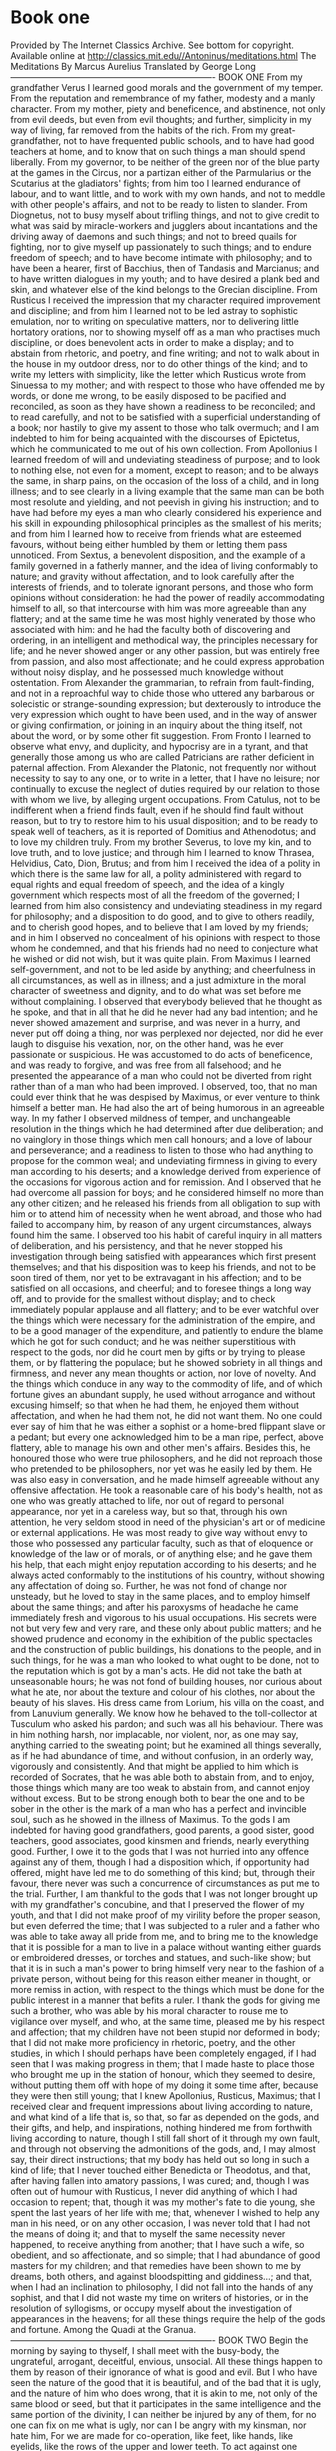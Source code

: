 * Book one
:PROPERTIES:
:CREATED:  [2025-01-16 Thu 21:53]
:END:

Provided by The Internet Classics Archive. See bottom for copyright. Available online at http://classics.mit.edu//Antoninus/meditations.html The Meditations By Marcus Aurelius Translated by George Long ---------------------------------------------------------------------- BOOK ONE From my grandfather Verus I learned good morals and the government of my temper. From the reputation and remembrance of my father, modesty and a manly character. From my mother, piety and beneficence, and abstinence, not only from evil deeds, but even from evil thoughts; and further, simplicity in my way of living, far removed from the habits of the rich. From my great-grandfather, not to have frequented public schools, and to have had good teachers at home, and to know that on such things a man should spend liberally. From my governor, to be neither of the green nor of the blue party at the games in the Circus, nor a partizan either of the Parmularius or the Scutarius at the gladiators' fights; from him too I learned endurance of labour, and to want little, and to work with my own hands, and not to meddle with other people's affairs, and not to be ready to listen to slander. From Diognetus, not to busy myself about trifling things, and not to give credit to what was said by miracle-workers and jugglers about incantations and the driving away of daemons and such things; and not to breed quails for fighting, nor to give myself up passionately to such things; and to endure freedom of speech; and to have become intimate with philosophy; and to have been a hearer, first of Bacchius, then of Tandasis and Marcianus; and to have written dialogues in my youth; and to have desired a plank bed and skin, and whatever else of the kind belongs to the Grecian discipline. From Rusticus I received the impression that my character required improvement and discipline; and from him I learned not to be led astray to sophistic emulation, nor to writing on speculative matters, nor to delivering little hortatory orations, nor to showing myself off as a man who practises much discipline, or does benevolent acts in order to make a display; and to abstain from rhetoric, and poetry, and fine writing; and not to walk about in the house in my outdoor dress, nor to do other things of the kind; and to write my letters with simplicity, like the letter which Rusticus wrote from Sinuessa to my mother; and with respect to those who have offended me by words, or done me wrong, to be easily disposed to be pacified and reconciled, as soon as they have shown a readiness to be reconciled; and to read carefully, and not to be satisfied with a superficial understanding of a book; nor hastily to give my assent to those who talk overmuch; and I am indebted to him for being acquainted with the discourses of Epictetus, which he communicated to me out of his own collection. From Apollonius I learned freedom of will and undeviating steadiness of purpose; and to look to nothing else, not even for a moment, except to reason; and to be always the same, in sharp pains, on the occasion of the loss of a child, and in long illness; and to see clearly in a living example that the same man can be both most resolute and yielding, and not peevish in giving his instruction; and to have had before my eyes a man who clearly considered his experience and his skill in expounding philosophical principles as the smallest of his merits; and from him I learned how to receive from friends what are esteemed favours, without being either humbled by them or letting them pass unnoticed. From Sextus, a benevolent disposition, and the example of a family governed in a fatherly manner, and the idea of living conformably to nature; and gravity without affectation, and to look carefully after the interests of friends, and to tolerate ignorant persons, and those who form opinions without consideration: he had the power of readily accommodating himself to all, so that intercourse with him was more agreeable than any flattery; and at the same time he was most highly venerated by those who associated with him: and he had the faculty both of discovering and ordering, in an intelligent and methodical way, the principles necessary for life; and he never showed anger or any other passion, but was entirely free from passion, and also most affectionate; and he could express approbation without noisy display, and he possessed much knowledge without ostentation. From Alexander the grammarian, to refrain from fault-finding, and not in a reproachful way to chide those who uttered any barbarous or solecistic or strange-sounding expression; but dexterously to introduce the very expression which ought to have been used, and in the way of answer or giving confirmation, or joining in an inquiry about the thing itself, not about the word, or by some other fit suggestion. From Fronto I learned to observe what envy, and duplicity, and hypocrisy are in a tyrant, and that generally those among us who are called Patricians are rather deficient in paternal affection. From Alexander the Platonic, not frequently nor without necessity to say to any one, or to write in a letter, that I have no leisure; nor continually to excuse the neglect of duties required by our relation to those with whom we live, by alleging urgent occupations. From Catulus, not to be indifferent when a friend finds fault, even if he should find fault without reason, but to try to restore him to his usual disposition; and to be ready to speak well of teachers, as it is reported of Domitius and Athenodotus; and to love my children truly. From my brother Severus, to love my kin, and to love truth, and to love justice; and through him I learned to know Thrasea, Helvidius, Cato, Dion, Brutus; and from him I received the idea of a polity in which there is the same law for all, a polity administered with regard to equal rights and equal freedom of speech, and the idea of a kingly government which respects most of all the freedom of the governed; I learned from him also consistency and undeviating steadiness in my regard for philosophy; and a disposition to do good, and to give to others readily, and to cherish good hopes, and to believe that I am loved by my friends; and in him I observed no concealment of his opinions with respect to those whom he condemned, and that his friends had no need to conjecture what he wished or did not wish, but it was quite plain. From Maximus I learned self-government, and not to be led aside by anything; and cheerfulness in all circumstances, as well as in illness; and a just admixture in the moral character of sweetness and dignity, and to do what was set before me without complaining. I observed that everybody believed that he thought as he spoke, and that in all that he did he never had any bad intention; and he never showed amazement and surprise, and was never in a hurry, and never put off doing a thing, nor was perplexed nor dejected, nor did he ever laugh to disguise his vexation, nor, on the other hand, was he ever passionate or suspicious. He was accustomed to do acts of beneficence, and was ready to forgive, and was free from all falsehood; and he presented the appearance of a man who could not be diverted from right rather than of a man who had been improved. I observed, too, that no man could ever think that he was despised by Maximus, or ever venture to think himself a better man. He had also the art of being humorous in an agreeable way. In my father I observed mildness of temper, and unchangeable resolution in the things which he had determined after due deliberation; and no vainglory in those things which men call honours; and a love of labour and perseverance; and a readiness to listen to those who had anything to propose for the common weal; and undeviating firmness in giving to every man according to his deserts; and a knowledge derived from experience of the occasions for vigorous action and for remission. And I observed that he had overcome all passion for boys; and he considered himself no more than any other citizen; and he released his friends from all obligation to sup with him or to attend him of necessity when he went abroad, and those who had failed to accompany him, by reason of any urgent circumstances, always found him the same. I observed too his habit of careful inquiry in all matters of deliberation, and his persistency, and that he never stopped his investigation through being satisfied with appearances which first present themselves; and that his disposition was to keep his friends, and not to be soon tired of them, nor yet to be extravagant in his affection; and to be satisfied on all occasions, and cheerful; and to foresee things a long way off, and to provide for the smallest without display; and to check immediately popular applause and all flattery; and to be ever watchful over the things which were necessary for the administration of the empire, and to be a good manager of the expenditure, and patiently to endure the blame which he got for such conduct; and he was neither superstitious with respect to the gods, nor did he court men by gifts or by trying to please them, or by flattering the populace; but he showed sobriety in all things and firmness, and never any mean thoughts or action, nor love of novelty. And the things which conduce in any way to the commodity of life, and of which fortune gives an abundant supply, he used without arrogance and without excusing himself; so that when he had them, he enjoyed them without affectation, and when he had them not, he did not want them. No one could ever say of him that he was either a sophist or a home-bred flippant slave or a pedant; but every one acknowledged him to be a man ripe, perfect, above flattery, able to manage his own and other men's affairs. Besides this, he honoured those who were true philosophers, and he did not reproach those who pretended to be philosophers, nor yet was he easily led by them. He was also easy in conversation, and he made himself agreeable without any offensive affectation. He took a reasonable care of his body's health, not as one who was greatly attached to life, nor out of regard to personal appearance, nor yet in a careless way, but so that, through his own attention, he very seldom stood in need of the physician's art or of medicine or external applications. He was most ready to give way without envy to those who possessed any particular faculty, such as that of eloquence or knowledge of the law or of morals, or of anything else; and he gave them his help, that each might enjoy reputation according to his deserts; and he always acted conformably to the institutions of his country, without showing any affectation of doing so. Further, he was not fond of change nor unsteady, but he loved to stay in the same places, and to employ himself about the same things; and after his paroxysms of headache he came immediately fresh and vigorous to his usual occupations. His secrets were not but very few and very rare, and these only about public matters; and he showed prudence and economy in the exhibition of the public spectacles and the construction of public buildings, his donations to the people, and in such things, for he was a man who looked to what ought to be done, not to the reputation which is got by a man's acts. He did not take the bath at unseasonable hours; he was not fond of building houses, nor curious about what he ate, nor about the texture and colour of his clothes, nor about the beauty of his slaves. His dress came from Lorium, his villa on the coast, and from Lanuvium generally. We know how he behaved to the toll-collector at Tusculum who asked his pardon; and such was all his behaviour. There was in him nothing harsh, nor implacable, nor violent, nor, as one may say, anything carried to the sweating point; but he examined all things severally, as if he had abundance of time, and without confusion, in an orderly way, vigorously and consistently. And that might be applied to him which is recorded of Socrates, that he was able both to abstain from, and to enjoy, those things which many are too weak to abstain from, and cannot enjoy without excess. But to be strong enough both to bear the one and to be sober in the other is the mark of a man who has a perfect and invincible soul, such as he showed in the illness of Maximus. To the gods I am indebted for having good grandfathers, good parents, a good sister, good teachers, good associates, good kinsmen and friends, nearly everything good. Further, I owe it to the gods that I was not hurried into any offence against any of them, though I had a disposition which, if opportunity had offered, might have led me to do something of this kind; but, through their favour, there never was such a concurrence of circumstances as put me to the trial. Further, I am thankful to the gods that I was not longer brought up with my grandfather's concubine, and that I preserved the flower of my youth, and that I did not make proof of my virility before the proper season, but even deferred the time; that I was subjected to a ruler and a father who was able to take away all pride from me, and to bring me to the knowledge that it is possible for a man to live in a palace without wanting either guards or embroidered dresses, or torches and statues, and such-like show; but that it is in such a man's power to bring himself very near to the fashion of a private person, without being for this reason either meaner in thought, or more remiss in action, with respect to the things which must be done for the public interest in a manner that befits a ruler. I thank the gods for giving me such a brother, who was able by his moral character to rouse me to vigilance over myself, and who, at the same time, pleased me by his respect and affection; that my children have not been stupid nor deformed in body; that I did not make more proficiency in rhetoric, poetry, and the other studies, in which I should perhaps have been completely engaged, if I had seen that I was making progress in them; that I made haste to place those who brought me up in the station of honour, which they seemed to desire, without putting them off with hope of my doing it some time after, because they were then still young; that I knew Apollonius, Rusticus, Maximus; that I received clear and frequent impressions about living according to nature, and what kind of a life that is, so that, so far as depended on the gods, and their gifts, and help, and inspirations, nothing hindered me from forthwith living according to nature, though I still fall short of it through my own fault, and through not observing the admonitions of the gods, and, I may almost say, their direct instructions; that my body has held out so long in such a kind of life; that I never touched either Benedicta or Theodotus, and that, after having fallen into amatory passions, I was cured; and, though I was often out of humour with Rusticus, I never did anything of which I had occasion to repent; that, though it was my mother's fate to die young, she spent the last years of her life with me; that, whenever I wished to help any man in his need, or on any other occasion, I was never told that I had not the means of doing it; and that to myself the same necessity never happened, to receive anything from another; that I have such a wife, so obedient, and so affectionate, and so simple; that I had abundance of good masters for my children; and that remedies have been shown to me by dreams, both others, and against bloodspitting and giddiness...; and that, when I had an inclination to philosophy, I did not fall into the hands of any sophist, and that I did not waste my time on writers of histories, or in the resolution of syllogisms, or occupy myself about the investigation of appearances in the heavens; for all these things require the help of the gods and fortune. Among the Quadi at the Granua. ---------------------------------------------------------------------- BOOK TWO Begin the morning by saying to thyself, I shall meet with the busy-body, the ungrateful, arrogant, deceitful, envious, unsocial. All these things happen to them by reason of their ignorance of what is good and evil. But I who have seen the nature of the good that it is beautiful, and of the bad that it is ugly, and the nature of him who does wrong, that it is akin to me, not only of the same blood or seed, but that it participates in the same intelligence and the same portion of the divinity, I can neither be injured by any of them, for no one can fix on me what is ugly, nor can I be angry with my kinsman, nor hate him, For we are made for co-operation, like feet, like hands, like eyelids, like the rows of the upper and lower teeth. To act against one another then is contrary to nature; and it is acting against one another to be vexed and to turn away. Whatever this is that I am, it is a little flesh and breath, and the ruling part. Throw away thy books; no longer distract thyself: it is not allowed; but as if thou wast now dying, despise the flesh; it is blood and bones and a network, a contexture of nerves, veins, and arteries. See the breath also, what kind of a thing it is, air, and not always the same, but every moment sent out and again sucked in. The third then is the ruling part: consider thus: Thou art an old man; no longer let this be a slave, no longer be pulled by the strings like a puppet to unsocial movements, no longer either be dissatisfied with thy present lot, or shrink from the future. All that is from the gods is full of Providence. That which is from fortune is not separated from nature or without an interweaving and involution with the things which are ordered by Providence. From thence all things flow; and there is besides necessity, and that which is for the advantage of the whole universe, of which thou art a part. But that is good for every part of nature which the nature of the whole brings, and what serves to maintain this nature. Now the universe is preserved, as by the changes of the elements so by the changes of things compounded of the elements. Let these principles be enough for thee, let them always be fixed opinions. But cast away the thirst after books, that thou mayest not die murmuring, but cheerfully, truly, and from thy heart thankful to the gods. Remember how long thou hast been putting off these things, and how often thou hast received an opportunity from the gods, and yet dost not use it. Thou must now at last perceive of what universe thou art a part, and of what administrator of the universe thy existence is an efflux, and that a limit of time is fixed for thee, which if thou dost not use for clearing away the clouds from thy mind, it will go and thou wilt go, and it will never return. Every moment think steadily as a Roman and a man to do what thou hast in hand with perfect and simple dignity, and feeling of affection, and freedom, and justice; and to give thyself relief from all other thoughts. And thou wilt give thyself relief, if thou doest every act of thy life as if it were the last, laying aside all carelessness and passionate aversion from the commands of reason, and all hypocrisy, and self-love, and discontent with the portion which has been given to thee. Thou seest how few the things are, the which if a man lays hold of, he is able to live a life which flows in quiet, and is like the existence of the gods; for the gods on their part will require nothing more from him who observes these things. Do wrong to thyself, do wrong to thyself, my soul; but thou wilt no longer have the opportunity of honouring thyself. Every man's life is sufficient. But thine is nearly finished, though thy soul reverences not itself but places thy felicity in the souls of others. Do the things external which fall upon thee distract thee? Give thyself time to learn something new and good, and cease to be whirled around. But then thou must also avoid being carried about the other way. For those too are triflers who have wearied themselves in life by their activity, and yet have no object to which to direct every movement, and, in a word, all their thoughts. Through not observing what is in the mind of another a man has seldom been seen to be unhappy; but those who do not observe the movements of their own minds must of necessity be unhappy. This thou must always bear in mind, what is the nature of the whole, and what is my nature, and how this is related to that, and what kind of a part it is of what kind of a whole; and that there is no one who hinders thee from always doing and saying the things which are according to the nature of which thou art a part. Theophrastus, in his comparison of bad acts- such a comparison as one would make in accordance with the common notions of mankind- says, like a true philosopher, that the offences which are committed through desire are more blameable than those which are committed through anger. For he who is excited by anger seems to turn away from reason with a certain pain and unconscious contraction; but he who offends through desire, being overpowered by pleasure, seems to be in a manner more intemperate and more womanish in his offences. Rightly then, and in a way worthy of philosophy, he said that the offence which is committed with pleasure is more blameable than that which is committed with pain; and on the whole the one is more like a person who has been first wronged and through pain is compelled to be angry; but the other is moved by his own impulse to do wrong, being carried towards doing something by desire. Since it is possible that thou mayest depart from life this very moment, regulate every act and thought accordingly. But to go away from among men, if there are gods, is not a thing to be afraid of, for the gods will not involve thee in evil; but if indeed they do not exist, or if they have no concern about human affairs, what is it to me to live in a universe devoid of gods or devoid of Providence? But in truth they do exist, and they do care for human things, and they have put all the means in man's power to enable him not to fall into real evils. And as to the rest, if there was anything evil, they would have provided for this also, that it should be altogether in a man's power not to fall into it. Now that which does not make a man worse, how can it make a man's life worse? But neither through ignorance, nor having the knowledge, but not the power to guard against or correct these things, is it possible that the nature of the universe has overlooked them; nor is it possible that it has made so great a mistake, either through want of power or want of skill, that good and evil should happen indiscriminately to the good and the bad. But death certainly, and life, honour and dishonour, pain and pleasure, all these things equally happen to good men and bad, being things which make us neither better nor worse. Therefore they are neither good nor evil. How quickly all things disappear, in the universe the bodies themselves, but in time the remembrance of them; what is the nature of all sensible things, and particularly those which attract with the bait of pleasure or terrify by pain, or are noised abroad by vapoury fame; how worthless, and contemptible, and sordid, and perishable, and dead they are- all this it is the part of the intellectual faculty to observe. To observe too who these are whose opinions and voices give reputation; what death is, and the fact that, if a man looks at it in itself, and by the abstractive power of reflection resolves into their parts all the things which present themselves to the imagination in it, he will then consider it to be nothing else than an operation of nature; and if any one is afraid of an operation of nature, he is a child. This, however, is not only an operation of nature, but it is also a thing which conduces to the purposes of nature. To observe too how man comes near to the deity, and by what part of him, and when this part of man is so disposed. Nothing is more wretched than a man who traverses everything in a round, and pries into the things beneath the earth, as the poet says, and seeks by conjecture what is in the minds of his neighbours, without perceiving that it is sufficient to attend to the daemon within him, and to reverence it sincerely. And reverence of the daemon consists in keeping it pure from passion and thoughtlessness, and dissatisfaction with what comes from gods and men. For the things from the gods merit veneration for their excellence; and the things from men should be dear to us by reason of kinship; and sometimes even, in a manner, they move our pity by reason of men's ignorance of good and bad; this defect being not less than that which deprives us of the power of distinguishing things that are white and black. Though thou shouldst be going to live three thousand years, and as many times ten thousand years, still remember that no man loses any other life than this which he now lives, nor lives any other than this which he now loses. The longest and shortest are thus brought to the same. For the present is the same to all, though that which perishes is not the same; and so that which is lost appears to be a mere moment. For a man cannot lose either the past or the future: for what a man has not, how can any one take this from him? These two things then thou must bear in mind; the one, that all things from eternity are of like forms and come round in a circle, and that it makes no difference whether a man shall see the same things during a hundred years or two hundred, or an infinite time; and the second, that the longest liver and he who will die soonest lose just the same. For the present is the only thing of which a man can be deprived, if it is true that this is the only thing which he has, and that a man cannot lose a thing if he has it not. Remember that all is opinion. For what was said by the Cynic Monimus is manifest: and manifest too is the use of what was said, if a man receives what may be got out of it as far as it is true. The soul of man does violence to itself, first of all, when it becomes an abscess and, as it were, a tumour on the universe, so far as it can. For to be vexed at anything which happens is a separation of ourselves from nature, in some part of which the natures of all other things are contained. In the next place, the soul does violence to itself when it turns away from any man, or even moves towards him with the intention of injuring, such as are the souls of those who are angry. In the third place, the soul does violence to itself when it is overpowered by pleasure or by pain. Fourthly, when it plays a part, and does or says anything insincerely and untruly. Fifthly, when it allows any act of its own and any movement to be without an aim, and does anything thoughtlessly and without considering what it is, it being right that even the smallest things be done with reference to an end; and the end of rational animals is to follow the reason and the law of the most ancient city and polity. Of human life the time is a point, and the substance is in a flux, and the perception dull, and the composition of the whole body subject to putrefaction, and the soul a whirl, and fortune hard to divine, and fame a thing devoid of judgement. And, to say all in a word, everything which belongs to the body is a stream, and what belongs to the soul is a dream and vapour, and life is a warfare and a stranger's sojourn, and after-fame is oblivion. What then is that which is able to conduct a man? One thing and only one, philosophy. But this consists in keeping the daemon within a man free from violence and unharmed, superior to pains and pleasures, doing nothing without purpose, nor yet falsely and with hypocrisy, not feeling the need of another man's doing or not doing anything; and besides, accepting all that happens, and all that is allotted, as coming from thence, wherever it is, from whence he himself came; and, finally, waiting for death with a cheerful mind, as being nothing else than a dissolution of the elements of which every living being is compounded. But if there is no harm to the elements themselves in each continually changing into another, why should a man have any apprehension about the change and dissolution of all the elements? For it is according to nature, and nothing is evil which is according to nature. This in Carnuntum. ---------------------------------------------------------------------- BOOK THREE We ught to consider not only that our life is daily wasting away and a smaller part of it is left, but another thing also must be taken into the account, that if a man should live longer, it is quite uncertain whether the understanding will still continue sufficient for the comprehension of things, and retain the power of contemplation which strives to acquire the knowledge of the divine and the human. For if he shall begin to fall into dotage, perspiration and nutrition and imagination and appetite, and whatever else there is of the kind, will not fail; but the power of making use of ourselves, and filling up the measure of our duty, and clearly separating all appearances, and considering whether a man should now depart from life, and whatever else of the kind absolutely requires a disciplined reason, all this is already extinguished. We must make haste then, not only because we are daily nearer to death, but also because the conception of things and the understanding of them cease first. We ought to observe also that even the things which follow after the things which are produced according to nature contain something pleasing and attractive. For instance, when bread is baked some parts are split at the surface, and these parts which thus open, and have a certain fashion contrary to the purpose of the baker's art, are beautiful in a manner, and in a peculiar way excite a desire for eating. And again, figs, when they are quite ripe, gape open; and in the ripe olives the very circumstance of their being near to rottenness adds a peculiar beauty to the fruit. And the ears of corn bending down, and the lion's eyebrows, and the foam which flows from the mouth of wild boars, and many other things- though they are far from being beautiful, if a man should examine them severally- still, because they are consequent upon the things which are formed by nature, help to adorn them, and they please the mind; so that if a man should have a feeling and deeper insight with respect to the things which are produced in the universe, there is hardly one of those which follow by way of consequence which will not seem to him to be in a manner disposed so as to give pleasure. And so he will see even the real gaping jaws of wild beasts with no less pleasure than those which painters and sculptors show by imitation; and in an old woman and an old man he will be able to see a certain maturity and comeliness; and the attractive loveliness of young persons he will be able to look on with chaste eyes; and many such things will present themselves, not pleasing to every man, but to him only who has become truly familiar with nature and her works. Hippocrates after curing many diseases himself fell sick and died. The Chaldaei foretold the deaths of many, and then fate caught them too. Alexander, and Pompeius, and Caius Caesar, after so often completely destroying whole cities, and in battle cutting to pieces many ten thousands of cavalry and infantry, themselves too at last departed from life. Heraclitus, after so many speculations on the conflagration of the universe, was filled with water internally and died smeared all over with mud. And lice destroyed Democritus; and other lice killed Socrates. What means all this? Thou hast embarked, thou hast made the voyage, thou art come to shore; get out. If indeed to another life, there is no want of gods, not even there. But if to a state without sensation, thou wilt cease to be held by pains and pleasures, and to be a slave to the vessel, which is as much inferior as that which serves it is superior: for the one is intelligence and deity; the other is earth and corruption. Do not waste the remainder of thy life in thoughts about others, when thou dost not refer thy thoughts to some object of common utility. For thou losest the opportunity of doing something else when thou hast such thoughts as these, What is such a person doing, and why, and what is he saying, and what is he thinking of, and what is he contriving, and whatever else of the kind makes us wander away from the observation of our own ruling power. We ought then to check in the series of our thoughts everything that is without a purpose and useless, but most of all the over-curious feeling and the malignant; and a man should use himself to think of those things only about which if one should suddenly ask, What hast thou now in thy thoughts? With perfect openness thou mightest, immediately answer, This or That; so that from thy words it should be plain that everything in thee is simple and benevolent, and such as befits a social animal, and one that cares not for thoughts about pleasure or sensual enjoyments at all, nor has any rivalry or envy and suspicion, or anything else for which thou wouldst blush if thou shouldst say that thou hadst it in thy mind. For the man who is such and no longer delays being among the number of the best, is like a priest and minister of the gods, using too the deity which is planted within him, which makes the man uncontaminated by pleasure, unharmed by any pain, untouched by any insult, feeling no wrong, a fighter in the noblest fight, one who cannot be overpowered by any passion, dyed deep with justice, accepting with all his soul everything which happens and is assigned to him as his portion; and not often, nor yet without great necessity and for the general interest, imagining what another says, or does, or thinks. For it is only what belongs to himself that he makes the matter for his activity; and he constantly thinks of that which is allotted to himself out of the sum total of things, and he makes his own acts fair, and he is persuaded that his own portion is good. For the lot which is assigned to each man is carried along with him and carries him along with it. And he remembers also that every rational animal is his kinsman, and that to care for all men is according to man's nature; and a man should hold on to the opinion not of all, but of those only who confessedly live according to nature. But as to those who live not so, he always bears in mind what kind of men they are both at home and from home, both by night and by day, and what they are, and with what men they live an impure life. Accordingly, he does not value at all the praise which comes from such men, since they are not even satisfied with themselves. Labour not unwillingly, nor without regard to the common interest, nor without due consideration, nor with distraction; nor let studied ornament set off thy thoughts, and be not either a man of many words, or busy about too many things. And further, let the deity which is in thee be the guardian of a living being, manly and of ripe age, and engaged in matter political, and a Roman, and a ruler, who has taken his post like a man waiting for the signal which summons him from life, and ready to go, having need neither of oath nor of any man's testimony. Be cheerful also, and seek not external help nor the tranquility which others give. A man then must stand erect, not be kept erect by others. If thou findest in human life anything better than justice, truth, temperance, fortitude, and, in a word, anything better than thy own mind's self-satisfaction in the things which it enables thee to do according to right reason, and in the condition that is assigned to thee without thy own choice; if, I say, thou seest anything better than this, turn to it with all thy soul, and enjoy that which thou hast found to be the best. But if nothing appears to be better than the deity which is planted in thee, which has subjected to itself all thy appetites, and carefully examines all the impressions, and, as Socrates said, has detached itself from the persuasions of sense, and has submitted itself to the gods, and cares for mankind; if thou findest everything else smaller and of less value than this, give place to nothing else, for if thou dost once diverge and incline to it, thou wilt no longer without distraction be able to give the preference to that good thing which is thy proper possession and thy own; for it is not right that anything of any other kind, such as praise from the many, or power, or enjoyment of pleasure, should come into competition with that which is rationally and politically or practically good. All these things, even though they may seem to adapt themselves to the better things in a small degree, obtain the superiority all at once, and carry us away. But do thou, I say, simply and freely choose the better, and hold to it.- But that which is useful is the better.- Well then, if it is useful to thee as a rational being, keep to it; but if it is only useful to thee as an animal, say so, and maintain thy judgement without arrogance: only take care that thou makest the inquiry by a sure method. Never value anything as profitable to thyself which shall compel thee to break thy promise, to lose thy self-respect, to hate any man, to suspect, to curse, to act the hypocrite, to desire anything which needs walls and curtains: for he who has preferred to everything intelligence and daemon and the worship of its excellence, acts no tragic part, does not groan, will not need either solitude or much company; and, what is chief of all, he will live without either pursuing or flying from death; but whether for a longer or a shorter time he shall have the soul inclosed in the body, he cares not at all: for even if he must depart immediately, he will go as readily as if he were going to do anything else which can be done with decency and order; taking care of this only all through life, that his thoughts turn not away from anything which belongs to an intelligent animal and a member of a civil community. In the mind of one who is chastened and purified thou wilt find no corrupt matter, nor impurity, nor any sore skinned over. Nor is his life incomplete when fate overtakes him, as one may say of an actor who leaves the stage before ending and finishing the play. Besides, there is in him nothing servile, nor affected, nor too closely bound to other things, nor yet detached from other things, nothing worthy of blame, nothing which seeks a hiding-place. Reverence the faculty which produces opinion. On this faculty it entirely depends whether there shall exist in thy ruling part any opinion inconsistent with nature and the constitution of the rational animal. And this faculty promises freedom from hasty judgement, and friendship towards men, and obedience to the gods. Throwing away then all things, hold to these only which are few; and besides bear in mind that every man lives only this present time, which is an indivisible point, and that all the rest of his life is either past or it is uncertain. Short then is the time which every man lives, and small the nook of the earth where he lives; and short too the longest posthumous fame, and even this only continued by a succession of poor human beings, who will very soon die, and who know not even themselves, much less him who died long ago. To the aids which have been mentioned let this one still be added:- Make for thyself a definition or description of the thing which is presented to thee, so as to see distinctly what kind of a thing it is in its substance, in its nudity, in its complete entirety, and tell thyself its proper name, and the names of the things of which it has been compounded, and into which it will be resolved. For nothing is so productive of elevation of mind as to be able to examine methodically and truly every object which is presented to thee in life, and always to look at things so as to see at the same time what kind of universe this is, and what kind of use everything performs in it, and what value everything has with reference to the whole, and what with reference to man, who is a citizen of the highest city, of which all other cities are like families; what each thing is, and of what it is composed, and how long it is the nature of this thing to endure which now makes an impression on me, and what virtue I have need of with respect to it, such as gentleness, manliness, truth, fidelity, simplicity, contentment, and the rest. Wherefore, on every occasion a man should say: this comes from God; and this is according to the apportionment and spinning of the thread of destiny, and such-like coincidence and chance; and this is from one of the same stock, and a kinsman and partner, one who knows not however what is according to his nature. But I know; for this reason I behave towards him according to the natural law of fellowship with benevolence and justice. At the same time however in things indifferent I attempt to ascertain the value of each. If thou workest at that which is before thee, following right reason seriously, vigorously, calmly, without allowing anything else to distract thee, but keeping thy divine part pure, as if thou shouldst be bound to give it back immediately; if thou holdest to this, expecting nothing, fearing nothing, but satisfied with thy present activity according to nature, and with heroic truth in every word and sound which thou utterest, thou wilt live happy. And there is no man who is able to prevent this. As physicians have always their instruments and knives ready for cases which suddenly require their skill, so do thou have principles ready for the understanding of things divine and human, and for doing everything, even the smallest, with a recollection of the bond which unites the divine and human to one another. For neither wilt thou do anything well which pertains to man without at the same time having a reference to things divine; nor the contrary. No longer wander at hazard; for neither wilt thou read thy own memoirs, nor the acts of the ancient Romans and Hellenes, and the selections from books which thou wast reserving for thy old age. Hasten then to the end which thou hast before thee, and throwing away idle hopes, come to thy own aid, if thou carest at all for thyself, while it is in thy power. They know not how many things are signified by the words stealing, sowing, buying, keeping quiet, seeing what ought to be done; for this is not effected by the eyes, but by another kind of vision. Body, soul, intelligence: to the body belong sensations, to the soul appetites, to the intelligence principles. To receive the impressions of forms by means of appearances belongs even to animals; to be pulled by the strings of desire belongs both to wild beasts and to men who have made themselves into women, and to a Phalaris and a Nero: and to have the intelligence that guides to the things which appear suitable belongs also to those who do not believe in the gods, and who betray their country, and do their impure deeds when they have shut the doors. If then everything else is common to all that I have mentioned, there remains that which is peculiar to the good man, to be pleased and content with what happens, and with the thread which is spun for him; and not to defile the divinity which is planted in his breast, nor disturb it by a crowd of images, but to preserve it tranquil, following it obediently as a god, neither saying anything contrary to the truth, nor doing anything contrary to justice. And if all men refuse to believe that he lives a simple, modest, and contented life, he is neither angry with any of them, nor does he deviate from the way which leads to the end of life, to which a man ought to come pure, tranquil, ready to depart, and without any compulsion perfectly reconciled to his lot. ---------------------------------------------------------------------- BOOK FOUR That which rules within, when it is according to nature, is so affected with respect to the events which happen, that it always easily adapts itself to that which is and is presented to it. For it requires no definite material, but it moves towards its purpose, under certain conditions however; and it makes a material for itself out of that which opposes it, as fire lays hold of what falls into it, by which a small light would have been extinguished: but when the fire is strong, it soon appropriates to itself the matter which is heaped on it, and consumes it, and rises higher by means of this very material. Let no act be done without a purpose, nor otherwise than according to the perfect principles of art. Men seek retreats for themselves, houses in the country, sea-shores, and mountains; and thou too art wont to desire such things very much. But this is altogether a mark of the most common sort of men, for it is in thy power whenever thou shalt choose to retire into thyself. For nowhere either with more quiet or more freedom from trouble does a man retire than into his own soul, particularly when he has within him such thoughts that by looking into them he is immediately in perfect tranquility; and I affirm that tranquility is nothing else than the good ordering of the mind. Constantly then give to thyself this retreat, and renew thyself; and let thy principles be brief and fundamental, which, as soon as thou shalt recur to them, will be sufficient to cleanse the soul completely, and to send thee back free from all discontent with the things to which thou returnest. For with what art thou discontented? With the badness of men? Recall to thy mind this conclusion, that rational animals exist for one another, and that to endure is a part of justice, and that men do wrong involuntarily; and consider how many already, after mutual enmity, suspicion, hatred, and fighting, have been stretched dead, reduced to ashes; and be quiet at last.- But perhaps thou art dissatisfied with that which is assigned to thee out of the universe.- Recall to thy recollection this alternative; either there is providence or atoms, fortuitous concurrence of things; or remember the arguments by which it has been proved that the world is a kind of political community, and be quiet at last.- But perhaps corporeal things will still fasten upon thee.- Consider then further that the mind mingles not with the breath, whether moving gently or violently, when it has once drawn itself apart and discovered its own power, and think also of all that thou hast heard and assented to about pain and pleasure, and be quiet at last.- But perhaps the desire of the thing called fame will torment thee.- See how soon everything is forgotten, and look at the chaos of infinite time on each side of the present, and the emptiness of applause, and the changeableness and want of judgement in those who pretend to give praise, and the narrowness of the space within which it is circumscribed, and be quiet at last. For the whole earth is a point, and how small a nook in it is this thy dwelling, and how few are there in it, and what kind of people are they who will praise thee. This then remains: Remember to retire into this little territory of thy own, and above all do not distract or strain thyself, but be free, and look at things as a man, as a human being, as a citizen, as a mortal. But among the things readiest to thy hand to which thou shalt turn, let there be these, which are two. One is that things do not touch the soul, for they are external and remain immovable; but our perturbations come only from the opinion which is within. The other is that all these things, which thou seest, change immediately and will no longer be; and constantly bear in mind how many of these changes thou hast already witnessed. The universe is transformation: life is opinion. If our intellectual part is common, the reason also, in respect of which we are rational beings, is common: if this is so, common also is the reason which commands us what to do, and what not to do; if this is so, there is a common law also; if this is so, we are fellow-citizens; if this is so, we are members of some political community; if this is so, the world is in a manner a state. For of what other common political community will any one say that the whole human race are members? And from thence, from this common political community comes also our very intellectual faculty and reasoning faculty and our capacity for law; or whence do they come? For as my earthly part is a portion given to me from certain earth, and that which is watery from another element, and that which is hot and fiery from some peculiar source (for nothing comes out of that which is nothing, as nothing also returns to non-existence), so also the intellectual part comes from some source. Death is such as generation is, a mystery of nature; a composition out of the same elements, and a decomposition into the same; and altogether not a thing of which any man should be ashamed, for it is not contrary to the nature of a reasonable animal, and not contrary to the reason of our constitution. It is natural that these things should be done by such persons, it is a matter of necessity; and if a man will not have it so, he will not allow the fig-tree to have juice. But by all means bear this in mind, that within a very short time both thou and he will be dead; and soon not even your names will be left behind. Take away thy opinion, and then there is taken away the complaint, "I have been harmed." Take away the complaint, "I have been harmed," and the harm is taken away. That which does not make a man worse than he was, also does not make his life worse, nor does it harm him either from without or from within. The nature of that which is universally useful has been compelled to do this. Consider that everything which happens, happens justly, and if thou observest carefully, thou wilt find it to be so. I do not say only with respect to the continuity of the series of things, but with respect to what is just, and as if it were done by one who assigns to each thing its value. Observe then as thou hast begun; and whatever thou doest, do it in conjunction with this, the being good, and in the sense in which a man is properly understood to be good. Keep to this in every action. Do not have such an opinion of things as he has who does thee wrong, or such as he wishes thee to have, but look at them as they are in truth. A man should always have these two rules in readiness; the one, to do only whatever the reason of the ruling and legislating faculty may suggest for the use of men; the other, to change thy opinion, if there is any one at hand who sets thee right and moves thee from any opinion. But this change of opinion must proceed only from a certain persuasion, as of what is just or of common advantage, and the like, not because it appears pleasant or brings reputation. Hast thou reason? I have.- Why then dost not thou use it? For if this does its own work, what else dost thou wish? Thou hast existed as a part. Thou shalt disappear in that which produced thee; but rather thou shalt be received back into its seminal principle by transmutation. Many grains of frankincense on the same altar: one falls before, another falls after; but it makes no difference. Within ten days thou wilt seem a god to those to whom thou art now a beast and an ape, if thou wilt return to thy principles and the worship of reason. Do not act as if thou wert going to live ten thousand years. Death hangs over thee. While thou livest, while it is in thy power, be good. How much trouble he avoids who does not look to see what his neighbour says or does or thinks, but only to what he does himself, that it may be just and pure; or as Agathon says, look not round at the depraved morals of others, but run straight along the line without deviating from it. He who has a vehement desire for posthumous fame does not consider that every one of those who remember him will himself also die very soon; then again also they who have succeeded them, until the whole remembrance shall have been extinguished as it is transmitted through men who foolishly admire and perish. But suppose that those who will remember are even immortal, and that the remembrance will be immortal, what then is this to thee? And I say not what is it to the dead, but what is it to the living? What is praise except indeed so far as it has a certain utility? For thou now rejectest unseasonably the gift of nature, clinging to something else... Everything which is in any way beautiful is beautiful in itself, and terminates in itself, not having praise as part of itself. Neither worse then nor better is a thing made by being praised. I affirm this also of the things which are called beautiful by the vulgar, for example, material things and works of art. That which is really beautiful has no need of anything; not more than law, not more than truth, not more than benevolence or modesty. Which of these things is beautiful because it is praised, or spoiled by being blamed? Is such a thing as an emerald made worse than it was, if it is not praised? Or gold, ivory, purple, a lyre, a little knife, a flower, a shrub? If souls continue to exist, how does the air contain them from eternity?- But how does the earth contain the bodies of those who have been buried from time so remote? For as here the mutation of these bodies after a certain continuance, whatever it may be, and their dissolution make room for other dead bodies; so the souls which are removed into the air after subsisting for some time are transmuted and diffused, and assume a fiery nature by being received into the seminal intelligence of the universe, and in this way make room for the fresh souls which come to dwell there. And this is the answer which a man might give on the hypothesis of souls continuing to exist. But we must not only think of the number of bodies which are thus buried, but also of the number of animals which are daily eaten by us and the other animals. For what a number is consumed, and thus in a manner buried in the bodies of those who feed on them! And nevertheless this earth receives them by reason of the changes of these bodies into blood, and the transformations into the aerial or the fiery element. What is the investigation into the truth in this matter? The division into that which is material and that which is the cause of form, the formal. Do not be whirled about, but in every movement have respect to justice, and on the occasion of every impression maintain the faculty of comprehension or understanding. Everything harmonizes with me, which is harmonious to thee, O Universe. Nothing for me is too early nor too late, which is in due time for thee. Everything is fruit to me which thy seasons bring, O Nature: from thee are all things, in thee are all things, to thee all things return. The poet says, Dear city of Cecrops; and wilt not thou say, Dear city of Zeus? Occupy thyself with few things, says the philosopher, if thou wouldst be tranquil.- But consider if it would not be better to say, Do what is necessary, and whatever the reason of the animal which is naturally social requires, and as it requires. For this brings not only the tranquility which comes from doing well, but also that which comes from doing few things. For the greatest part of what we say and do being unnecessary, if a man takes this away, he will have more leisure and less uneasiness. Accordingly on every occasion a man should ask himself, Is this one of the unnecessary things? Now a man should take away not only unnecessary acts, but also, unnecessary thoughts, for thus superfluous acts will not follow after. Try how the life of the good man suits thee, the life of him who is satisfied with his portion out of the whole, and satisfied with his own just acts and benevolent disposition. Hast thou seen those things? Look also at these. Do not disturb thyself. Make thyself all simplicity. Does any one do wrong? It is to himself that he does the wrong. Has anything happened to thee? Well; out of the universe from the beginning everything which happens has been apportioned and spun out to thee. In a word, thy life is short. Thou must turn to profit the present by the aid of reason and justice. Be sober in thy relaxation. Either it is a well-arranged universe or a chaos huddled together, but still a universe. But can a certain order subsist in thee, and disorder in the All? And this too when all things are so separated and diffused and sympathetic. A black character, a womanish character, a stubborn character, bestial, childish, animal, stupid, counterfeit, scurrilous, fraudulent, tyrannical. If he is a stranger to the universe who does not know what is in it, no less is he a stranger who does not know what is going on in it. He is a runaway, who flies from social reason; he is blind, who shuts the eyes of the understanding; he is poor, who has need of another, and has not from himself all things which are useful for life. He is an abscess on the universe who withdraws and separates himself from the reason of our common nature through being displeased with the things which happen, for the same nature produces this, and has produced thee too: he is a piece rent asunder from the state, who tears his own soul from that of reasonable animals, which is one. The one is a philosopher without a tunic, and the other without a book: here is another half naked: Bread I have not, he says, and I abide by reason.- And I do not get the means of living out of my learning, and I abide by my reason. Love the art, poor as it may be, which thou hast learned, and be content with it; and pass through the rest of life like one who has intrusted to the gods with his whole soul all that he has, making thyself neither the tyrant nor the slave of any man. Consider, for example, the times of Vespasian. Thou wilt see all these things, people marrying, bringing up children, sick, dying, warring, feasting, trafficking, cultivating the ground, flattering, obstinately arrogant, suspecting, plotting, wishing for some to die, grumbling about the present, loving, heaping up treasure, desiring counsulship, kingly power. Well then, that life of these people no longer exists at all. Again, remove to the times of Trajan. Again, all is the same. Their life too is gone. In like manner view also the other epochs of time and of whole nations, and see how many after great efforts soon fell and were resolved into the elements. But chiefly thou shouldst think of those whom thou hast thyself known distracting themselves about idle things, neglecting to do what was in accordance with their proper constitution, and to hold firmly to this and to be content with it. And herein it is necessary to remember that the attention given to everything has its proper value and proportion. For thus thou wilt not be dissatisfied, if thou appliest thyself to smaller matters no further than is fit. The words which were formerly familiar are now antiquated: so also the names of those who were famed of old, are now in a manner antiquated, Camillus, Caeso, Volesus, Leonnatus, and a little after also Scipio and Cato, then Augustus, then also Hadrian and Antoninus. For all things soon pass away and become a mere tale, and complete oblivion soon buries them. And I say this of those who have shone in a wondrous way. For the rest, as soon as they have breathed out their breath, they are gone, and no man speaks of them. And, to conclude the matter, what is even an eternal remembrance? A mere nothing. What then is that about which we ought to employ our serious pains? This one thing, thoughts just, and acts social, and words which never lie, and a disposition which gladly accepts all that happens, as necessary, as usual, as flowing from a principle and source of the same kind. Willingly give thyself up to Clotho, one of the Fates, allowing her to spin thy thread into whatever things she pleases. Everything is only for a day, both that which remembers and that which is remembered. Observe constantly that all things take place by change, and accustom thyself to consider that the nature of the Universe loves nothing so much as to change the things which are and to make new things like them. For everything that exists is in a manner the seed of that which will be. But thou art thinking only of seeds which are cast into the earth or into a womb: but this is a very vulgar notion. Thou wilt soon die, and thou art not yet simple, not free from perturbations, nor without suspicion of being hurt by external things, nor kindly disposed towards all; nor dost thou yet place wisdom only in acting justly. Examine men's ruling principles, even those of the wise, what kind of things they avoid, and what kind they pursue. What is evil to thee does not subsist in the ruling principle of another; nor yet in any turning and mutation of thy corporeal covering. Where is it then? It is in that part of thee in which subsists the power of forming opinions about evils. Let this power then not form such opinions, and all is well. And if that which is nearest to it, the poor body, is burnt, filled with matter and rottenness, nevertheless let the part which forms opinions about these things be quiet, that is, let it judge that nothing is either bad or good which can happen equally to the bad man and the good. For that which happens equally to him who lives contrary to nature and to him who lives according to nature, is neither according to nature nor contrary to nature. Constantly regard the universe as one living being, having one substance and one soul; and observe how all things have reference to one perception, the perception of this one living being; and how all things act with one movement; and how all things are the cooperating causes of all things which exist; observe too the continuous spinning of the thread and the contexture of the web. Thou art a little soul bearing about a corpse, as Epictetus used to say. It is no evil for things to undergo change, and no good for things to subsist in consequence of change. Time is like a river made up of the events which happen, and a violent stream; for as soon as a thing has been seen, it is carried away, and another comes in its place, and this will be carried away too. Everything which happens is as familiar and well known as the rose in spring and the fruit in summer; for such is disease, and death, and calumny, and treachery, and whatever else delights fools or vexes them. In the series of things those which follow are always aptly fitted to those which have gone before; for this series is not like a mere enumeration of disjointed things, which has only a necessary sequence, but it is a rational connection: and as all existing things are arranged together harmoniously, so the things which come into existence exhibit no mere succession, but a certain wonderful relationship. Always remember the saying of Heraclitus, that the death of earth is to become water, and the death of water is to become air, and the death of air is to become fire, and reversely. And think too of him who forgets whither the way leads, and that men quarrel with that with which they are most constantly in communion, the reason which governs the universe; and the things which daily meet with seem to them strange: and consider that we ought not to act and speak as if we were asleep, for even in sleep we seem to act and speak; and that we ought not, like children who learn from their parents, simply to act and speak as we have been taught. If any god told thee that thou shalt die to-morrow, or certainly on the day after to-morrow, thou wouldst not care much whether it was on the third day or on the morrow, unless thou wast in the highest degree mean-spirited- for how small is the difference?- So think it no great thing to die after as many years as thou canst name rather than to-morrow. Think continually how many physicians are dead after often contracting their eyebrows over the sick; and how many astrologers after predicting with great pretensions the deaths of others; and how many philosophers after endless discourses on death or immortality; how many heroes after killing thousands; and how many tyrants who have used their power over men's lives with terrible insolence as if they were immortal; and how many cities are entirely dead, so to speak, Helice and Pompeii and Herculaneum, and others innumerable. Add to the reckoning all whom thou hast known, one after another. One man after burying another has been laid out dead, and another buries him: and all this in a short time. To conclude, always observe how ephemeral and worthless human things are, and what was yesterday a little mucus to-morrow will be a mummy or ashes. Pass then through this little space of time conformably to nature, and end thy journey in content, just as an olive falls off when it is ripe, blessing nature who produced it, and thanking the tree on which it grew. Be like the promontory against which the waves continually break, but it stands firm and tames the fury of the water around it. Unhappy am I because this has happened to me.- Not so, but happy am I, though this has happened to me, because I continue free from pain, neither crushed by the present nor fearing the future. For such a thing as this might have happened to every man; but every man would not have continued free from pain on such an occasion. Why then is that rather a misfortune than this a good fortune? And dost thou in all cases call that a man's misfortune, which is not a deviation from man's nature? And does a thing seem to thee to be a deviation from man's nature, when it is not contrary to the will of man's nature? Well, thou knowest the will of nature. Will then this which has happened prevent thee from being just, magnanimous, temperate, prudent, secure against inconsiderate opinions and falsehood; will it prevent thee from having modesty, freedom, and everything else, by the presence of which man's nature obtains all that is its own? Remember too on every occasion which leads thee to vexation to apply this principle: not that this is a misfortune, but that to bear it nobly is good fortune. It is a vulgar, but still a useful help towards contempt of death, to pass in review those who have tenaciously stuck to life. What more then have they gained than those who have died early? Certainly they lie in their tombs somewhere at last, Cadicianus, Fabius, Julianus, Lepidus, or any one else like them, who have carried out many to be buried, and then were carried out themselves. Altogether the interval is small between birth and death; and consider with how much trouble, and in company with what sort of people and in what a feeble body this interval is laboriously passed. Do not then consider life a thing of any value. For look to the immensity of time behind thee, and to the time which is before thee, another boundless space. In this infinity then what is the difference between him who lives three days and him who lives three generations? Always run to the short way; and the short way is the natural: accordingly say and do everything in conformity with the soundest reason. For such a purpose frees a man from trouble, and warfare, and all artifice and ostentatious display. ---------------------------------------------------------------------- BOOK FIVE In he morning when thou risest unwillingly, let this thought be present- I am rising to the work of a human being. Why then am I dissatisfied if I am going to do the things for which I exist and for which I was brought into the world? Or have I been made for this, to lie in the bed-clothes and keep myself warm?- But this is more pleasant.- Dost thou exist then to take thy pleasure, and not at all for action or exertion? Dost thou not see the little plants, the little birds, the ants, the spiders, the bees working together to put in order their several parts of the universe? And art thou unwilling to do the work of a human being, and dost thou not make haste to do that which is according to thy nature?- But it is necessary to take rest also.- It is necessary: however nature has fixed bounds to this too: she has fixed bounds both to eating and drinking, and yet thou goest beyond these bounds, beyond what is sufficient; yet in thy acts it is not so, but thou stoppest short of what thou canst do. So thou lovest not thyself, for if thou didst, thou wouldst love thy nature and her will. But those who love their several arts exhaust themselves in working at them unwashed and without food; but thou valuest thy own own nature less than the turner values the turning art, or the dancer the dancing art, or the lover of money values his money, or the vainglorious man his little glory. And such men, when they have a violent affection to a thing, choose neither to eat nor to sleep rather than to perfect the things which they care for. But are the acts which concern society more vile in thy eyes and less worthy of thy labour? How easy it is to repel and to wipe away every impression which is troublesome or unsuitable, and immediately to be in all tranquility. Judge every word and deed which are according to nature to be fit for thee; and be not diverted by the blame which follows from any people nor by their words, but if a thing is good to be done or said, do not consider it unworthy of thee. For those persons have their peculiar leading principle and follow their peculiar movement; which things do not thou regard, but go straight on, following thy own nature and the common nature; and the way of both is one. I go through the things which happen according to nature until I shall fall and rest, breathing out my breath into that element out of which I daily draw it in, and falling upon that earth out of which my father collected the seed, and my mother the blood, and my nurse the milk; out of which during so many years I have been supplied with food and drink; which bears me when I tread on it and abuse it for so many purposes. Thou sayest, Men cannot admire the sharpness of thy wits.- Be it so: but there are many other things of which thou canst not say, I am not formed for them by nature. Show those qualities then which are altogether in thy power, sincerity, gravity, endurance of labour, aversion to pleasure, contentment with thy portion and with few things, benevolence, frankness, no love of superfluity, freedom from trifling magnanimity. Dost thou not see how many qualities thou art immediately able to exhibit, in which there is no excuse of natural incapacity and unfitness, and yet thou still remainest voluntarily below the mark? Or art thou compelled through being defectively furnished by nature to murmur, and to be stingy, and to flatter, and to find fault with thy poor body, and to try to please men, and to make great display, and to be so restless in thy mind? No, by the gods: but thou mightest have been delivered from these things long ago. Only if in truth thou canst be charged with being rather slow and dull of comprehension, thou must exert thyself about this also, not neglecting it nor yet taking pleasure in thy dulness. One man, when he has done a service to another, is ready to set it down to his account as a favour conferred. Another is not ready to do this, but still in his own mind he thinks of the man as his debtor, and he knows what he has done. A third in a manner does not even know what he has done, but he is like a vine which has produced grapes, and seeks for nothing more after it has once produced its proper fruit. As a horse when he has run, a dog when he has tracked the game, a bee when it has made the honey, so a man when he has done a good act, does not call out for others to come and see, but he goes on to another act, as a vine goes on to produce again the grapes in season.- Must a man then be one of these, who in a manner act thus without observing it?- Yes.- But this very thing is necessary, the observation of what a man is doing: for, it may be said, it is characteristic of the social animal to perceive that he is working in a social manner, and indeed to wish that his social partner also should perceive it.- It is true what thou sayest, but thou dost not rightly understand what is now said: and for this reason thou wilt become one of those of whom I spoke before, for even they are misled by a certain show of reason. But if thou wilt choose to understand the meaning of what is said, do not fear that for this reason thou wilt omit any social act. A prayer of the Athenians: Rain, rain, O dear Zeus, down on the ploughed fields of the Athenians and on the plains.- In truth we ought not to pray at all, or we ought to pray in this simple and noble fashion. Just as we must understand when it is said, That Aesculapius prescribed to this man horse-exercise, or bathing in cold water or going without shoes; so we must understand it when it is said, That the nature of the universe prescribed to this man disease or mutilation or loss or anything else of the kind. For in the first case Prescribed means something like this: he prescribed this for this man as a thing adapted to procure health; and in the second case it means: That which happens to (or, suits) every man is fixed in a manner for him suitably to his destiny. For this is what we mean when we say that things are suitable to us, as the workmen say of squared stones in walls or the pyramids, that they are suitable, when they fit them to one another in some kind of connexion. For there is altogether one fitness, harmony. And as the universe is made up out of all bodies to be such a body as it is, so out of all existing causes necessity (destiny) is made up to be such a cause as it is. And even those who are completely ignorant understand what I mean, for they say, It (necessity, destiny) brought this to such a person.- This then was brought and this was precribed to him. Let us then receive these things, as well as those which Aesculapius prescribes. Many as a matter of course even among his prescriptions are disagreeable, but we accept them in the hope of health. Let the perfecting and accomplishment of the things, which the common nature judges to be good, be judged by thee to be of the same kind as thy health. And so accept everything which happens, even if it seem disagreeable, because it leads to this, to the health of the universe and to the prosperity and felicity of Zeus (the universe). For he would not have brought on any man what he has brought, if it were not useful for the whole. Neither does the nature of anything, whatever it may be, cause anything which is not suitable to that which is directed by it. For two reasons then it is right to be content with that which happens to thee; the one, because it was done for thee and prescribed for thee, and in a manner had reference to thee, originally from the most ancient causes spun with thy destiny; and the other, because even that which comes severally to every man is to the power which administers the universe a cause of felicity and perfection, nay even of its very continuance. For the integrity of the whole is mutilated, if thou cuttest off anything whatever from the conjunction and the continuity either of the parts or of the causes. And thou dost cut off, as far as it is in thy power, when thou art dissatisfied, and in a manner triest to put anything out of the way. Be not disgusted, nor discouraged, nor dissatisfied, if thou dost not succeed in doing everything according to right principles; but when thou bast failed, return back again, and be content if the greater part of what thou doest is consistent with man's nature, and love this to which thou returnest; and do not return to philosophy as if she were a master, but act like those who have sore eyes and apply a bit of sponge and egg, or as another applies a plaster, or drenching with water. For thus thou wilt not fail to obey reason, and thou wilt repose in it. And remember that philosophy requires only the things which thy nature requires; but thou wouldst have something else which is not according to nature.- It may be objected, Why what is more agreeable than this which I am doing?- But is not this the very reason why pleasure deceives us? And consider if magnanimity, freedom, simplicity, equanimity, piety, are not more agreeable. For what is more agreeable than wisdom itself, when thou thinkest of the security and the happy course of all things which depend on the faculty of understanding and knowledge? Things are in such a kind of envelopment that they have seemed to philosophers, not a few nor those common philosophers, altogether unintelligible; nay even to the Stoics themselves they seem difficult to understand. And all our assent is changeable; for where is the man who never changes? Carry thy thoughts then to the objects themselves, and consider how short-lived they are and worthless, and that they may be in the possession of a filthy wretch or a whore or a robber. Then turn to the morals of those who live with thee, and it is hardly possible to endure even the most agreeable of them, to say nothing of a man being hardly able to endure himself. In such darkness then and dirt and in so constant a flux both of substance and of time, and of motion and of things moved, what there is worth being highly prized or even an object of serious pursuit, I cannot imagine. But on the contrary it is a man's duty to comfort himself, and to wait for the natural dissolution and not to be vexed at the delay, but to rest in these principles only: the one, that nothing will happen to me which is not conformable to the nature of the universe; and the other, that it is in my power never to act contrary to my god and daemon: for there is no man who will compel me to this. About what am I now employing my own soul? On every occasion I must ask myself this question, and inquire, what have I now in this part of me which they call the ruling principle? And whose soul have I now? That of a child, or of a young man, or of a feeble woman, or of a tyrant, or of a domestic animal, or of a wild beast? What kind of things those are which appear good to the many, we may learn even from this. For if any man should conceive certain things as being really good, such as prudence, temperance, justice, fortitude, he would not after having first conceived these endure to listen to anything which should not be in harmony with what is really good. But if a man has first conceived as good the things which appear to the many to be good, he will listen and readily receive as very applicable that which was said by the comic writer. Thus even the many perceive the difference. For were it not so, this saying would not offend and would not be rejected in the first case, while we receive it when it is said of wealth, and of the means which further luxury and fame, as said fitly and wittily. Go on then and ask if we should value and think those things to be good, to which after their first conception in the mind the words of the comic writer might be aptly applied- that he who has them, through pure abundance has not a place to ease himself in. I am composed of the formal and the material; and neither of them will perish into non-existence, as neither of them came into existence out of non-existence. Every part of me then will be reduced by change into some part of the universe, and that again will change into another part of the universe, and so on for ever. And by consequence of such a change I too exist, and those who begot me, and so on for ever in the other direction. For nothing hinders us from saying so, even if the universe is administered according to definite periods of revolution. Reason and the reasoning art (philosophy) are powers which are sufficient for themselves and for their own works. They move then from a first principle which is their own, and they make their way to the end which is proposed to them; and this is the reason why such acts are named catorthoseis or right acts, which word signifies that they proceed by the right road. None of these things ought to be called a man's, which do not belong to a man, as man. They are not required of a man, nor does man's nature promise them, nor are they the means of man's nature attaining its end. Neither then does the end of man lie in these things, nor yet that which aids to the accomplishment of this end, and that which aids towards this end is that which is good. Besides, if any of these things did belong to man, it would not be right for a man to despise them and to set himself against them; nor would a man be worthy of praise who showed that he did not want these things, nor would he who stinted himself in any of them be good, if indeed these things were good. But now the more of these things a man deprives himself of, or of other things like them, or even when he is deprived of any of them, the more patiently he endures the loss, just in the same degree he is a better man. Such as are thy habitual thoughts, such also will be the character of thy mind; for the soul is dyed by the thoughts. Dye it then with a continuous series of such thoughts as these: for instance, that where a man can live, there he can also live well. But he must live in a palace;- well then, he can also live well in a palace. And again, consider that for whatever purpose each thing has been constituted, for this it has been constituted, and towards this it is carried; and its end is in that towards which it is carried; and where the end is, there also is the advantage and the good of each thing. Now the good for the reasonable animal is society; for that we are made for society has been shown above. Is it not plain that the inferior exist for the sake of the superior? But the things which have life are superior to those which have not life, and of those which have life the superior are those which have reason. To seek what is impossible is madness: and it is impossible that the bad should not do something of this kind. Nothing happens to any man which he is not formed by nature to bear. The same things happen to another, and either because he does not see that they have happened or because he would show a great spirit he is firm and remains unharmed. It is a shame then that ignorance and conceit should be stronger than wisdom. Things themselves touch not the soul, not in the least degree; nor have they admission to the soul, nor can they turn or move the soul: but the soul turns and moves itself alone, and whatever judgements it may think proper to make, such it makes for itself the things which present themselves to it. In one respect man is the nearest thing to me, so far as I must do good to men and endure them. But so far as some men make themselves obstacles to my proper acts, man becomes to me one of the things which are indifferent, no less than the sun or wind or a wild beast. Now it is true that these may impede my action, but they are no impediments to my affects and disposition, which have the power of acting conditionally and changing: for the mind converts and changes every hindrance to its activity into an aid; and so that which is a hindrance is made a furtherance to an act; and that which is an obstacle on the road helps us on this road. Reverence that which is best in the universe; and this is that which makes use of all things and directs all things. And in like manner also reverence that which is best in thyself; and this is of the same kind as that. For in thyself also, that which makes use of everything else, is this, and thy life is directed by this. That which does no harm to the state, does no harm to the citizen. In the case of every appearance of harm apply this rule: if the state is not harmed by this, neither am I harmed. But if the state is harmed, thou must not be angry with him who does harm to the state. Show him where his error is. Often think of the rapidity with which things pass by and disappear, both the things which are and the things which are produced. For substance is like a river in a continual flow, and the activities of things are in constant change, and the causes work in infinite varieties; and there is hardly anything which stands still. And consider this which is near to thee, this boundless abyss of the past and of the future in which all things disappear. How then is he not a fool who is puffed up with such things or plagued about them and makes himself miserable? for they vex him only for a time, and a short time. Think of the universal substance, of which thou hast a very small portion; and of universal time, of which a short and indivisible interval has been assigned to thee; and of that which is fixed by destiny, and how small a part of it thou art. Does another do me wrong? Let him look to it. He has his own disposition, his own activity. I now have what the universal nature wills me to have; and I do what my nature now wills me to do. Let the part of thy soul which leads and governs be undisturbed by the movements in the flesh, whether of pleasure or of pain; and let it not unite with them, but let it circumscribe itself and limit those affects to their parts. But when these affects rise up to the mind by virtue of that other sympathy that naturally exists in a body which is all one, then thou must not strive to resist the sensation, for it is natural: but let not the ruling part of itself add to the sensation the opinion that it is either good or bad. Live with the gods. And he does live with the gods who constantly shows to them, his own soul is satisfied with that which is assigned to him, and that it does all that the daemon wishes, which Zeus hath given to every man for his guardian and guide, a portion of himself. And this is every man's understanding and reason. Art thou angry with him whose armpits stink? Art thou angry with him whose mouth smells foul? What good will this danger do thee? He has such a mouth, he has such arm-pits: it is necessary that such an emanation must come from such things- but the man has reason, it will be said, and he is able, if he takes pain, to discover wherein he offends- I wish thee well of thy discovery. Well then, and thou hast reason: by thy rational faculty stir up his rational faculty; show him his error, admonish him. For if he listens, thou wilt cure him, and there is no need of anger. Neither tragic actor nor whore... As thou intendest to live when thou art gone out,...so it is in thy power to live here. But if men do not permit thee, then get away out of life, yet so as if thou wert suffering no harm. The house is smoky, and I quit it. Why dost thou think that this is any trouble? But so long as nothing of the kind drives me out, I remain, am free, and no man shall hinder me from doing what I choose; and I choose to do what is according to the nature of the rational and social animal. The intelligence of the universe is social. Accordingly it has made the inferior things for the sake of the superior, and it has fitted the superior to one another. Thou seest how it has subordinated, co-ordinated and assigned to everything its proper portion, and has brought together into concord with one another the things which are the best. How hast thou behaved hitherto to the gods, thy parents, brethren, children, teachers, to those who looked after thy infancy, to thy friends, kinsfolk, to thy slaves? Consider if thou hast hitherto behaved to all in such a way that this may be said of thee: Never has wronged a man in deed or word. And call to recollection both how many things thou hast passed through, and how many things thou hast been able to endure: and that the history of thy life is now complete and thy service is ended: and how many beautiful things thou hast seen: and how many pleasures and pains thou hast despised; and how many things called honourable thou hast spurned; and to how many ill-minded folks thou hast shown a kind disposition. Why do unskilled and ignorant souls disturb him who has skill and knowledge? What soul then has skill and knowledge? That which knows beginning and end, and knows the reason which pervades all substance and through all time by fixed periods (revolutions) administers the universe. Soon, very soon, thou wilt be ashes, or a skeleton, and either a name or not even a name; but name is sound and echo. And the things which are much valued in life are empty and rotten and trifling, and like little dogs biting one another, and little children quarrelling, laughing, and then straightway weeping. But fidelity and modesty and justice and truth are fled Up to Olympus from the wide-spread earth. What then is there which still detains thee here? If the objects of sense are easily changed and never stand still, and the organs of perception are dull and easily receive false impressions; and the poor soul itself is an exhalation from blood. But to have good repute amidst such a world as this is an empty thing. Why then dost thou not wait in tranquility for thy end, whether it is extinction or removal to another state? And until that time comes, what is sufficient? Why, what else than to venerate the gods and bless them, and to do good to men, and to practise tolerance and self-restraint; but as to everything which is beyond the limits of the poor flesh and breath, to remember that this is neither thine nor in thy power. Thou canst pass thy life in an equable flow of happiness, if thou canst go by the right way, and think and act in the right way. These two things are common both to the soul of God and to the soul of man, and to the soul of every rational being, not to be hindered by another; and to hold good to consist in the disposition to justice and the practice of it, and in this to let thy desire find its termination. If this is neither my own badness, nor an effect of my own badness, and the common weal is not injured, why am I troubled about it? And what is the harm to the common weal? Do not be carried along inconsiderately by the appearance of things, but give help to all according to thy ability and their fitness; and if they should have sustained loss in matters which are indifferent, do not imagine this to be a damage. For it is a bad habit. But as the old man, when he went away, asked back his foster-child's top, remembering that it was a top, so do thou in this case also. When thou art calling out on the Rostra, hast thou forgotten, man, what these things are?- Yes; but they are objects of great concern to these people- wilt thou too then be made a fool for these things?- I was once a fortunate man, but I lost it, I know not how.- But fortunate means that a man has assigned to himself a good fortune: and a good fortune is good disposition of the soul, good emotions, good actions. ---------------------------------------------------------------------- BOOK SIX The substance of the universe is obedient and compliant; and the reason which governs it has in itself no cause for doing evil, for it has no malice, nor does it do evil to anything, nor is anything harmed by it. But all things are made and perfected according to this reason. Let it make no difference to thee whether thou art cold or warm, if thou art doing thy duty; and whether thou art drowsy or satisfied with sleep; and whether ill-spoken of or praised; and whether dying or doing something else. For it is one of the acts of life, this act by which we die: it is sufficient then in this act also to do well what we have in hand. Look within. Let neither the peculiar quality of anything nor its value escape thee. All existing things soon change, and they will either be reduced to vapour, if indeed all substance is one, or they will be dispersed. The reason which governs knows what its own disposition is, and what it does, and on what material it works. The best way of avenging thyself is not to become like the wrong doer. Take pleasure in one thing and rest in it, in passing from one social act to another social act, thinking of God. The ruling principle is that which rouses and turns itself, and while it makes itself such as it is and such as it wills to be, it also makes everything which happens appear to itself to be such as it wills. In conformity to the nature of the universe every single thing is accomplished, for certainly it is not in conformity to any other nature that each thing is accomplished, either a nature which externally comprehends this, or a nature which is comprehended within this nature, or a nature external and independent of this. The universe is either a confusion, and a mutual involution of things, and a dispersion; or it is unity and order and providence. If then it is the former, why do I desire to tarry in a fortuitous combination of things and such a disorder? And why do I care about anything else than how I shall at last become earth? And why am I disturbed, for the dispersion of my elements will happen whatever I do. But if the other supposition is true, I venerate, and I am firm, and I trust in him who governs. When thou hast been compelled by circumstances to be disturbed in a manner, quickly return to thyself and do not continue out of tune longer than the compulsion lasts; for thou wilt have more mastery over the harmony by continually recurring to it. If thou hadst a step-mother and a mother at the same time, thou wouldst be dutiful to thy step-mother, but still thou wouldst constantly return to thy mother. Let the court and philosophy now be to thee step-mother and mother: return to philosophy frequently and repose in her, through whom what thou meetest with in the court appears to thee tolerable, and thou appearest tolerable in the court. When we have meat before us and such eatables we receive the impression, that this is the dead body of a fish, and this is the dead body of a bird or of a pig; and again, that this Falernian is only a little grape juice, and this purple robe some sheep's wool dyed with the blood of a shell-fish: such then are these impressions, and they reach the things themselves and penetrate them, and so we see what kind of things they are. Just in the same way ought we to act all through life, and where there are things which appear most worthy of our approbation, we ought to lay them bare and look at their worthlessness and strip them of all the words by which they are exalted. For outward show is a wonderful perverter of the reason, and when thou art most sure that thou art employed about things worth thy pains, it is then that it cheats thee most. Consider then what Crates says of Xenocrates himself. Most of the things which the multitude admire are referred to objects of the most general kind, those which are held together by cohesion or natural organization, such as stones, wood, fig-trees, vines, olives. But those which are admired by men who are a little more reasonable are referred to the things which are held together by a living principle, as flocks, herds. Those which are admired by men who are still more instructed are the things which are held together by a rational soul, not however a universal soul, but rational so far as it is a soul skilled in some art, or expert in some other way, or simply rational so far as it possesses a number of slaves. But he who values rational soul, a soul universal and fitted for political life, regards nothing else except this; and above all things he keeps his soul in a condition and in an activity conformable to reason and social life, and he co-operates to this end with those who are of the same kind as himself. Some things are hurrying into existence, and others are hurrying out of it; and of that which is coming into existence part is already extinguished. Motions and changes are continually renewing the world, just as the uninterrupted course of time is always renewing the infinite duration of ages. In this flowing stream then, on which there is no abiding, what is there of the things which hurry by on which a man would set a high price? It would be just as if a man should fall in love with one of the sparrows which fly by, but it has already passed out of sight. Something of this kind is the very life of every man, like the exhalation of the blood and the respiration of the air. For such as it is to have once drawn in the air and to have given it back, which we do every moment, just the same is it with the whole respiratory power, which thou didst receive at thy birth yesterday and the day before, to give it back to the element from which thou didst first draw it. Neither is transpiration, as in plants, a thing to be valued, nor respiration, as in domesticated animals and wild beasts, nor the receiving of impressions by the appearances of things, nor being moved by desires as puppets by strings, nor assembling in herds, nor being nourished by food; for this is just like the act of separating and parting with the useless part of our food. What then is worth being valued? To be received with clapping of hands? No. Neither must we value the clapping of tongues, for the praise which comes from the many is a clapping of tongues. Suppose then that thou hast given up this worthless thing called fame, what remains that is worth valuing? This in my opinion, to move thyself and to restrain thyself in conformity to thy proper constitution, to which end both all employments and arts lead. For every art aims at this, that the thing which has been made should be adapted to the work for which it has been made; and both the vine-planter who looks after the vine, and the horse-breaker, and he who trains the dog, seek this end. But the education and the teaching of youth aim at something. In this then is the value of the education and the teaching. And if this is well, thou wilt not seek anything else. Wilt thou not cease to value many other things too? Then thou wilt be neither free, nor sufficient for thy own happiness, nor without passion. For of necessity thou must be envious, jealous, and suspicious of those who can take away those things, and plot against those who have that which is valued by thee. Of necessity a man must be altogether in a state of perturbation who wants any of these things; and besides, he must often find fault with the gods. But to reverence and honour thy own mind will make thee content with thyself, and in harmony with society, and in agreement with the gods, that is, praising all that they give and have ordered. Above, below, all around are the movements of the elements. But the motion of virtue is in none of these: it is something more divine, and advancing by a way hardly observed it goes happily on its road. How strangely men act. They will not praise those who are living at the same time and living with themselves; but to be themselves praised by posterity, by those whom they have never seen or ever will see, this they set much value on. But this is very much the same as if thou shouldst be grieved because those who have lived before thee did not praise thee. If a thing is difficult to be accomplished by thyself, do not think that it is impossible for man: but if anything is possible for man and conformable to his nature, think that this can be attained by thyself too. In the gymnastic exercises suppose that a man has torn thee with his nails, and by dashing against thy head has inflicted a wound. Well, we neither show any signs of vexation, nor are we offended, nor do we suspect him afterwards as a treacherous fellow; and yet we are on our guard against him, not however as an enemy, nor yet with suspicion, but we quietly get out of his way. Something like this let thy behaviour be in all the other parts of life; let us overlook many things in those who are like antagonists in the gymnasium. For it is in our power, as I said, to get out of the way, and to have no suspicion nor hatred. If any man is able to convince me and show me that I do not think or act right, I will gladly change; for I seek the truth by which no man was ever injured. But he is injured who abides in his error and ignorance. I do my duty: other things trouble me not; for they are either things without life, or things without reason, or things that have rambled and know not the way. As to the animals which have no reason and generally all things and objects, do thou, since thou hast reason and they have none, make use of them with a generous and liberal spirit. But towards human beings, as they have reason, behave in a social spirit. And on all occasions call on the gods, and do not perplex thyself about the length of time in which thou shalt do this; for even three hours so spent are sufficient. Alexander the Macedonian and his groom by death were brought to the same state; for either they were received among the same seminal principles of the universe, or they were alike dispersed among the atoms. Consider how many things in the same indivisible time take place in each of us, things which concern the body and things which concern the soul: and so thou wilt not wonder if many more things, or rather all things which come into existence in that which is the one and all, which we call Cosmos, exist in it at the same time. If any man should propose to thee the question, how the name Antoninus is written, wouldst thou with a straining of the voice utter each letter? What then if they grow angry, wilt thou be angry too? Wilt thou not go on with composure and number every letter? just so then in this life also remember that every duty is made up of certain parts. These it is thy duty to observe and without being disturbed or showing anger towards those who are angry with thee to go on thy way and finish that which is set before thee. How cruel it is not to allow men to strive after the things which appear to them to be suitable to their nature and profitable! And yet in a manner thou dost not allow them to do this, when thou art vexed because they do wrong. For they are certainly moved towards things because they suppose them to be suitable to their nature and profitable to them.- But it is not so.- Teach them then, and show them without being angry. Death is a cessation of the impressions through the senses, and of the pulling of the strings which move the appetites, and of the discursive movements of the thoughts, and of the service to the flesh. It is a shame for the soul to be first to give way in this life, when thy body does not give way. Take care that thou art not made into a Caesar, that thou art not dyed with this dye; for such things happen. Keep thyself then simple, good, pure, serious, free from affectation, a friend of justice, a worshipper of the gods, kind, affectionate, strenuous in all proper acts. Strive to continue to be such as philosophy wished to make thee. Reverence the gods, and help men. Short is life. There is only one fruit of this terrene life, a pious disposition and social acts. Do everything as a disciple of Antoninus. Remember his constancy in every act which was conformable to reason, and his evenness in all things, and his piety, and the serenity of his countenance, and his sweetness, and his disregard of empty fame, and his efforts to understand things; and how he would never let anything pass without having first most carefully examined it and clearly understood it; and how he bore with those who blamed him unjustly without blaming them in return; how he did nothing in a hurry; and how he listened not to calumnies, and how exact an examiner of manners and actions he was; and not given to reproach people, nor timid, nor suspicious, nor a sophist; and with how little he was satisfied, such as lodging, bed, dress, food, servants; and how laborious and patient; and how he was able on account of his sparing diet to hold out to the evening, not even requiring to relieve himself by any evacuations except at the usual hour; and his firmness and uniformity in his friendships; and how he tolerated freedom of speech in those who opposed his opinions; and the pleasure that he had when any man showed him anything better; and how religious he was without superstition. Imitate all this that thou mayest have as good a conscience, when thy last hour comes, as he had. Return to thy sober senses and call thyself back; and when thou hast roused thyself from sleep and hast perceived that they were only dreams which troubled thee, now in thy waking hours look at these (the things about thee) as thou didst look at those (the dreams). I consist of a little body and a soul. Now to this little body all things are indifferent, for it is not able to perceive differences. But to the understanding those things only are indifferent, which are not the works of its own activity. But whatever things are the works of its own activity, all these are in its power. And of these however only those which are done with reference to the present; for as to the future and the past activities of the mind, even these are for the present indifferent. Neither the labour which the hand does nor that of the foot is contrary to nature, so long as the foot does the foot's work and the hand the hand's. So then neither to a man as a man is his labour contrary to nature, so long as it does the things of a man. But if the labour is not contrary to his nature, neither is it an evil to him. How many pleasures have been enjoyed by robbers, patricides, tyrants. Dost thou not see how the handicraftsmen accommodate themselves up to a certain point to those who are not skilled in their craft- nevertheless they cling to the reason (the principles) of their art and do not endure to depart from it? Is it not strange if the architect and the physician shall have more respect to the reason (the principles) of their own arts than man to his own reason, which is common to him and the gods? Asia, Europe are corners of the universe: all the sea a drop in the universe; Athos a little clod of the universe: all the present time is a point in eternity. All things are little, changeable, perishable. All things come from thence, from that universal ruling power either directly proceeding or by way of sequence. And accordingly the lion's gaping jaws, and that which is poisonous, and every harmful thing, as a thorn, as mud, are after-products of the grand and beautiful. Do not then imagine that they are of another kind from that which thou dost venerate, but form a just opinion of the source of all. He who has seen present things has seen all, both everything which has taken place from all eternity and everything which will be for time without end; for all things are of one kin and of one form. Frequently consider the connexion of all things in the universe and their relation to one another. For in a manner all things are implicated with one another, and all in this way are friendly to one another; for one thing comes in order after another, and this is by virtue of the active movement and mutual conspiration and the unity of the substance. Adapt thyself to the things with which thy lot has been cast: and the men among whom thou hast received thy portion, love them, but do it truly, sincerely. Every instrument, tool, vessel, if it does that for which it has been made, is well, and yet he who made it is not there. But in the things which are held together by nature there is within and there abides in them the power which made them; wherefore the more is it fit to reverence this power, and to think, that, if thou dost live and act according to its will, everything in thee is in conformity to intelligence. And thus also in the universe the things which belong to it are in conformity to intelligence. Whatever of the things which are not within thy power thou shalt suppose to be good for thee or evil, it must of necessity be that, if such a bad thing befall thee or the loss of such a good thing, thou wilt blame the gods, and hate men too, those who are the cause of the misfortune or the loss, or those who are suspected of being likely to be the cause; and indeed we do much injustice, because we make a difference between these things. But if we judge only those things which are in our power to be good or bad, there remains no reason either for finding fault with God or standing in a hostile attitude to man. We are all working together to one end, some with knowledge and design, and others without knowing what they do; as men also when they are asleep, of whom it is Heraclitus, I think, who says that they are labourers and co-operators in the things which take place in the universe. But men co-operate after different fashions: and even those co-operate abundantly, who find fault with what happens and those who try to oppose it and to hinder it; for the universe had need even of such men as these. It remains then for thee to understand among what kind of workmen thou placest thyself; for he who rules all things will certainly make a right use of thee, and he will receive thee among some part of the co-operators and of those whose labours conduce to one end. But be not thou such a part as the mean and ridiculous verse in the play, which Chrysippus speaks of. Does the sun undertake to do the work of the rain, or Aesculapius the work of the Fruit-bearer (the earth)? And how is it with respect to each of the stars, are they not different and yet they work together to the same end? If the gods have determined about me and about the things which must happen to me, they have determined well, for it is not easy even to imagine a deity without forethought; and as to doing me harm, why should they have any desire towards that? For what advantage would result to them from this or to the whole, which is the special object of their providence? But if they have not determined about me individually, they have certainly determined about the whole at least, and the things which happen by way of sequence in this general arrangement I ought to accept with pleasure and to be content with them. But if they determine about nothing- which it is wicked to believe, or if we do believe it, let us neither sacrifice nor pray nor swear by them nor do anything else which we do as if the gods were present and lived with us- but if however the gods determine about none of the things which concern us, I am able to determine about myself, and I can inquire about that which is useful; and that is useful to every man which is conformable to his own constitution and nature. But my nature is rational and social; and my city and country, so far as I am Antoninus, is Rome, but so far as I am a man, it is the world. The things then which are useful to these cities are alone useful to me. Whatever happens to every man, this is for the interest of the universal: this might be sufficient. But further thou wilt observe this also as a general truth, if thou dost observe, that whatever is profitable to any man is profitable also to other men. But let the word profitable be taken here in the common sense as said of things of the middle kind, neither good nor bad. As it happens to thee in the amphitheatre and such places, that the continual sight of the same things and the uniformity make the spectacle wearisome, so it is in the whole of life; for all things above, below, are the same and from the same. How long then? Think continually that all kinds of men and of all kinds of pursuits and of all nations are dead, so that thy thoughts come down even to Philistion and Phoebus and Origanion. Now turn thy thoughts to the other kinds of men. To that place then we must remove, where there are so many great orators, and so many noble philosophers, Heraclitus, Pythagoras, Socrates; so many heroes of former days, and so many generals after them, and tyrants; besides these, Eudoxus, Hipparchus, Archimedes, and other men of acute natural talents, great minds, lovers of labour, versatile, confident, mockers even of the perishable and ephemeral life of man, as Menippus and such as are like him. As to all these consider that they have long been in the dust. What harm then is this to them; and what to those whose names are altogether unknown? One thing here is worth a great deal, to pass thy life in truth and justice, with a benevolent disposition even to liars and unjust men. When thou wishest to delight thyself, think of the virtues of those who live with thee; for instance, the activity of one, and the modesty of another, and the liberality of a third, and some other good quality of a fourth. For nothing delights so much as the examples of the virtues, when they are exhibited in the morals of those who live with us and present themselves in abundance, as far as is possible. Wherefore we must keep them before us. Thou art not dissatisfied, I suppose, because thou weighest only so many litrae and not three hundred. Be not dissatisfied then that thou must live only so many years and not more; for as thou art satisfied with the amount of substance which has been assigned to thee, so be content with the time. Let us try to persuade them (men). But act even against their will, when the principles of justice lead that way. If however any man by using force stands in thy way, betake thyself to contentment and tranquility, and at the same time employ the hindrance towards the exercise of some other virtue; and remember that thy attempt was with a reservation, that thou didst not desire to do impossibilities. What then didst thou desire?- Some such effort as this.- But thou attainest thy object, if the things to which thou wast moved are accomplished. He who loves fame considers another man's activity to be his own good; and he who loves pleasure, his own sensations; but he who has understanding, considers his own acts to be his own good. It is in our power to have no opinion about a thing, and not to be disturbed in our soul; for things themselves have no natural power to form our judgements. Accustom thyself to attend carefully to what is said by another, and as much as it is possible, be in the speaker's mind. That which is not good for the swarm, neither is it good for the bee. If sailors abused the helmsman or the sick the doctor, would they listen to anybody else; or how could the helmsman secure the safety of those in the ship or the doctor the health of those whom he attends? How many together with whom I came into the world are already gone out of it. To the jaundiced honey tastes bitter, and to those bitten by mad dogs water causes fear; and to little children the ball is a fine thing. Why then am I angry? Dost thou think that a false opinion has less power than the bile in the jaundiced or the poison in him who is bitten by a mad dog? No man will hinder thee from living according to the reason of thy own nature: nothing will happen to thee contrary to the reason of the universal nature. What kind of people are those whom men wish to please, and for what objects, and by what kind of acts? How soon will time cover all things, and how many it has covered already. ---------------------------------------------------------------------- BOOK SEVEN What is badness? It is that which thou hast often seen. And on the occasion of everything which happens keep this in mind, that it is that which thou hast often seen. Everywhere up and down thou wilt find the same things, with which the old histories are filled, those of the middle ages and those of our own day; with which cities and houses are filled now. There is nothing new: all things are both familiar and short-lived. How can our principles become dead, unless the impressions (thoughts) which correspond to them are extinguished? But it is in thy power continuously to fan these thoughts into a flame. I can have that opinion about anything, which I ought to have. If I can, why am I disturbed? The things which are external to my mind have no relation at all to my mind.- Let this be the state of thy affects, and thou standest erect. To recover thy life is in thy power. Look at things again as thou didst use to look at them; for in this consists the recovery of thy life. The idle business of show, plays on the stage, flocks of sheep, herds, exercises with spears, a bone cast to little dogs, a bit of bread into fish-ponds, labourings of ants and burden-carrying, runnings about of frightened little mice, puppets pulled by strings- all alike. It is thy duty then in the midst of such things to show good humour and not a proud air; to understand however that every man is worth just so much as the things are worth about which he busies himself. In discourse thou must attend to what is said, and in every movement thou must observe what is doing. And in the one thou shouldst see immediately to what end it refers, but in the other watch carefully what is the thing signified. Is my understanding sufficient for this or not? If it is sufficient, I use it for the work as an instrument given by the universal nature. But if it is not sufficient, then either I retire from the work and give way to him who is able to do it better, unless there be some reason why I ought not to do so; or I do it as well as I can, taking to help me the man who with the aid of my ruling principle can do what is now fit and useful for the general good. For whatsoever either by myself or with another I can do, ought to be directed to this only, to that which is useful and well suited to society. How many after being celebrated by fame have been given up to oblivion; and how many who have celebrated the fame of others have long been dead. Be not ashamed to be helped; for it is thy business to do thy duty like a soldier in the assault on a town. How then, if being lame thou canst not mount up on the battlements alone, but with the help of another it is possible? Let not future things disturb thee, for thou wilt come to them, if it shall be necessary, having with thee the same reason which now thou usest for present things. All things are implicated with one another, and the bond is holy; and there is hardly anything unconnected with any other thing. For things have been co-ordinated, and they combine to form the same universe (order). For there is one universe made up of all things, and one God who pervades all things, and one substance, and one law, one common reason in all intelligent animals, and one truth; if indeed there is also one perfection for all animals which are of the same stock and participate in the same reason. Everything material soon disappears in the substance of the whole; and everything formal (causal) is very soon taken back into the universal reason; and the memory of everything is very soon overwhelmed in time. To the rational animal the same act is according to nature and according to reason. Be thou erect, or be made erect. Just as it is with the members in those bodies which are united in one, so it is with rational beings which exist separate, for they have been constituted for one co-operation. And the perception of this will be more apparent to thee, if thou often sayest to thyself that I am a member (melos) of the system of rational beings. But if (using the letter r) thou sayest that thou art a part (meros) thou dost not yet love men from thy heart; beneficence does not yet delight thee for its own sake; thou still doest it barely as a thing of propriety, and not yet as doing good to thyself. Let there fall externally what will on the parts which can feel the effects of this fall. For those parts which have felt will complain, if they choose. But I, unless I think that what has happened is an evil, am not injured. And it is in my power not to think so. Whatever any one does or says, I must be good, just as if the gold, or the emerald, or the purple were always saying this, Whatever any one does or says, I must be emerald and keep my colour. The ruling faculty does not disturb itself; I mean, does not frighten itself or cause itself pain. But if any one else can frighten or pain it, let him do so. For the faculty itself will not by its own opinion turn itself into such ways. Let the body itself take care, if it can, that is suffer nothing, and let it speak, if it suffers. But the soul itself, that which is subject to fear, to pain, which has completely the power of forming an opinion about these things, will suffer nothing, for it will never deviate into such a judgement. The leading principle in itself wants nothing, unless it makes a want for itself; and therefore it is both free from perturbation and unimpeded, if it does not disturb and impede itself. Eudaemonia (happiness) is a good daemon, or a good thing. What then art thou doing here, O imagination? Go away, I entreat thee by the gods, as thou didst come, for I want thee not. But thou art come according to thy old fashion. I am not angry with thee: only go away. Is any man afraid of change? Why what can take place without change? What then is more pleasing or more suitable to the universal nature? And canst thou take a bath unless the wood undergoes a change? And canst thou be nourished, unless the food undergoes a change? And can anything else that is useful be accomplished without change? Dost thou not see then that for thyself also to change is just the same, and equally necessary for the universal nature? Through the universal substance as through a furious torrent all bodies are carried, being by their nature united with and cooperating with the whole, as the parts of our body with one another. How many a Chrysippus, how many a Socrates, how many an Epictetus has time already swallowed up? And let the same thought occur to thee with reference to every man and thing. One thing only troubles me, lest I should do something which the constitution of man does not allow, or in the way which it does not allow, or what it does not allow now. Near is thy forgetfulness of all things; and near the forgetfulness of thee by all. It is peculiar to man to love even those who do wrong. And this happens, if when they do wrong it occurs to thee that they are kinsmen, and that they do wrong through ignorance and unintentionally, and that soon both of you will die; and above all, that the wrong-doer has done thee no harm, for he has not made thy ruling faculty worse than it was before. The universal nature out of the universal substance, as if it were wax, now moulds a horse, and when it has broken this up, it uses the material for a tree, then for a man, then for something else; and each of these things subsists for a very short time. But it is no hardship for the vessel to be broken up, just as there was none in its being fastened together. A scowling look is altogether unnatural; when it is often assumed, the result is that all comeliness dies away, and at last is so completely extinguished that it cannot be again lighted up at all. Try to conclude from this very fact that it is contrary to reason. For if even the perception of doing wrong shall depart, what reason is there for living any longer? Nature which governs the whole will soon change all things which thou seest, and out of their substance will make other things, and again other things from the substance of them, in order that the world may be ever new. When a man has done thee any wrong, immediately consider with what opinion about good or evil he has done wrong. For when thou hast seen this, thou wilt pity him, and wilt neither wonder nor be angry. For either thou thyself thinkest the same thing to be good that he does or another thing of the same kind. It is thy duty then to pardon him. But if thou dost not think such things to be good or evil, thou wilt more readily be well disposed to him who is in error. Think not so much of what thou hast not as of what thou hast: but of the things which thou hast select the best, and then reflect how eagerly they would have been sought, if thou hadst them not. At the same time however take care that thou dost not through being so pleased with them accustom thyself to overvalue them, so as to be disturbed if ever thou shouldst not have them. Retire into thyself. The rational principle which rules has this nature, that it is content with itself when it does what is just, and so secures tranquility. Wipe out the imagination. Stop the pulling of the strings. Confine thyself to the present. Understand well what happens either to thee or to another. Divide and distribute every object into the causal (formal) and the material. Think of thy last hour. Let the wrong which is done by a man stay there where the wrong was done. Direct thy attention to what is said. Let thy understanding enter into the things that are doing and the things which do them. Adorn thyself with simplicity and modesty and with indifference towards the things which lie between virtue and vice. Love mankind. Follow God. The poet says that Law rules all.- And it is enough to remember that Law rules all. About death: Whether it is a dispersion, or a resolution into atoms, or annihilation, it is either extinction or change. About pain: The pain which is intolerable carries us off; but that which lasts a long time is tolerable; and the mind maintains its own tranquility by retiring into itself, and the ruling faculty is not made worse. But the parts which are harmed by pain, let them, if they can, give their opinion about it. About fame: Look at the minds of those who seek fame, observe what they are, and what kind of things they avoid, and what kind of things they pursue. And consider that as the heaps of sand piled on one another hide the former sands, so in life the events which go before are soon covered by those which come after. From Plato: The man who has an elevated mind and takes a view of all time and of all substance, dost thou suppose it possible for him to think that human life is anything great? it is not possible, he said.- Such a man then will think that death also is no evil.- Certainly not. From Antisthenes: It is royal to do good and to be abused. It is a base thing for the countenance to be obedient and to regulate and compose itself as the mind commands, and for the mind not to be regulated and composed by itself. It is not right to vex ourselves at things, For they care nought about it. To the immortal gods and us give joy. Life must be reaped like the ripe ears of corn: One man is born; another dies. If gods care not for me and for my children, There is a reason for it. For the good is with me, and the just. No joining others in their wailing, no violent emotion. From Plato: But I would make this man a sufficient answer, which is this: Thou sayest not well, if thou thinkest that a man who is good for anything at all ought to compute the hazard of life or death, and should not rather look to this only in all that he does, whether he is doing what is just or unjust, and the works of a good or a bad man. For thus it is, men of Athens, in truth: wherever a man has placed himself thinking it the best place for him, or has been placed by a commander, there in my opinion he ought to stay and to abide the hazard, taking nothing into the reckoning, either death or anything else, before the baseness of deserting his post. But, my good friend, reflect whether that which is noble and good is not something different from saving and being saved; for as to a man living such or such a time, at least one who is really a man, consider if this is not a thing to be dismissed from the thoughts: and there must be no love of life: but as to these matters a man must intrust them to the deity and believe what the women say, that no man can escape his destiny, the next inquiry being how he may best live the time that he has to live. Look round at the courses of the stars, as if thou wert going along with them; and constantly consider the changes of the elements into one another; for such thoughts purge away the filth of the terrene life. This is a fine saying of Plato: That he who is discoursing about men should look also at earthly things as if he viewed them from some higher place; should look at them in their assemblies, armies, agricultural labours, marriages, treaties, births, deaths, noise of the courts of justice, desert places, various nations of barbarians, feasts, lamentations, markets, a mixture of all things and an orderly combination of contraries. Consider the past; such great changes of political supremacies. Thou mayest foresee also the things which will be. For they will certainly be of like form, and it is not possible that they should deviate from the order of the things which take place now: accordingly to have contemplated human life for forty years is the same as to have contemplated it for ten thousand years. For what more wilt thou see? That which has grown from the earth to the earth, But that which has sprung from heavenly seed, Back to the heavenly realms returns. This is either a dissolution of the mutual involution of the atoms, or a similar dispersion of the unsentient elements. With food and drinks and cunning magic arts Turning the channel's course to 'scape from death. The breeze which heaven has sent We must endure, and toil without complaining. Another may be more expert in casting his opponent; but he is not more social, nor more modest, nor better disciplined to meet all that happens, nor more considerate with respect to the faults of his neighbours. Where any work can be done conformably to the reason which is common to gods and men, there we have nothing to fear: for where we are able to get profit by means of the activity which is successful and proceeds according to our constitution, there no harm is to be suspected. Everywhere and at all times it is in thy power piously to acquiesce in thy present condition, and to behave justly to those who are about thee, and to exert thy skill upon thy present thoughts, that nothing shall steal into them without being well examined. Do not look around thee to discover other men's ruling principles, but look straight to this, to what nature leads thee, both the universal nature through the things which happen to thee, and thy own nature through the acts which must be done by thee. But every being ought to do that which is according to its constitution; and all other things have been constituted for the sake of rational beings, just as among irrational things the inferior for the sake of the superior, but the rational for the sake of one another. The prime principle then in man's constitution is the social. And the second is not to yield to the persuasions of the body, for it is the peculiar office of the rational and intelligent motion to circumscribe itself, and never to be overpowered either by the motion of the senses or of the appetites, for both are animal; but the intelligent motion claims superiority and does not permit itself to be overpowered by the others. And with good reason, for it is formed by nature to use all of them. The third thing in the rational constitution is freedom from error and from deception. Let then the ruling principle holding fast to these things go straight on, and it has what is its own. Consider thyself to be dead, and to have completed thy life up to the present time; and live according to nature the remainder which is allowed thee. Love that only which happens to thee and is spun with the thread of thy destiny. For what is more suitable? In everything which happens keep before thy eyes those to whom the same things happened, and how they were vexed, and treated them as strange things, and found fault with them: and now where are they? Nowhere. Why then dost thou too choose to act in the same way? And why dost thou not leave these agitations which are foreign to nature, to those who cause them and those who are moved by them? And why art thou not altogether intent upon the right way of making use of the things which happen to thee? For then thou wilt use them well, and they will be a material for thee to work on. Only attend to thyself, and resolve to be a good man in every act which thou doest: and remember... Look within. Within is the fountain of good, and it will ever bubble up, if thou wilt ever dig. The body ought to be compact, and to show no irregularity either in motion or attitude. For what the mind shows in the face by maintaining in it the expression of intelligence and propriety, that ought to be required also in the whole body. But all of these things should be observed without affectation. The art of life is more like the wrestler's art than the dancer's, in respect of this, that it should stand ready and firm to meet onsets which are sudden and unexpected. Constantly observe who those are whose approbation thou wishest to have, and what ruling principles they possess. For then thou wilt neither blame those who offend involuntarily, nor wilt thou want their approbation, if thou lookest to the sources of their opinions and appetites. Every soul, the philosopher says, is involuntarily deprived of truth; consequently in the same way it is deprived of justice and temperance and benevolence and everything of the kind. It is most necessary to bear this constantly in mind, for thus thou wilt be more gentle towards all. In every pain let this thought be present, that there is no dishonour in it, nor does it make the governing intelligence worse, for it does not damage the intelligence either so far as the intelligence is rational or so far as it is social. Indeed in the case of most pains let this remark of Epicurus aid thee, that pain is neither intolerable nor everlasting, if thou bearest in mind that it has its limits, and if thou addest nothing to it in imagination: and remember this too, that we do not perceive that many things which are disagreeable to us are the same as pain, such as excessive drowsiness, and the being scorched by heat, and the having no appetite. When then thou art discontented about any of these things, say to thyself, that thou art yielding to pain. Take care not to feel towards the inhuman, as they feel towards men. How do we know if Telauges was not superior in character to Socrates? For it is not enough that Socrates died a more noble death, and disputed more skilfully with the sophists, and passed the night in the cold with more endurance, and that when he was bid to arrest Leon of Salamis, he considered it more noble to refuse, and that he walked in a swaggering way in the streets- though as to this fact one may have great doubts if it was true. But we ought to inquire, what kind of a soul it was that Socrates possessed, and if he was able to be content with being just towards men and pious towards the gods, neither idly vexed on account of men's villainy, nor yet making himself a slave to any man's ignorance, nor receiving as strange anything that fell to his share out of the universal, nor enduring it as intolerable, nor allowing his understanding to sympathize with the affects of the miserable flesh. Nature has not so mingled the intelligence with the composition of the body, as not to have allowed thee the power of circumscribing thyself and of bringing under subjection to thyself all that is thy own; for it is very possible to be a divine man and to be recognised as such by no one. Always bear this in mind; and another thing too, that very little indeed is necessary for living a happy life. And because thou hast despaired of becoming a dialectician and skilled in the knowledge of nature, do not for this reason renounce the hope of being both free and modest and social and obedient to God. It is in thy power to live free from all compulsion in the greatest tranquility of mind, even if all the world cry out against thee as much as they choose, and even if wild beasts tear in pieces the members of this kneaded matter which has grown around thee. For what hinders the mind in the midst of all this from maintaining itself in tranquility and in a just judgement of all surrounding things and in a ready use of the objects which are presented to it, so that the judgement may say to the thing which falls under its observation: This thou art in substance (reality), though in men's opinion thou mayest appear to be of a different kind; and the use shall say to that which falls under the hand: Thou art the thing that I was seeking; for to me that which presents itself is always a material for virtue both rational and political, and in a word, for the exercise of art, which belongs to man or God. For everything which happens has a relationship either to God or man, and is neither new nor difficult to handle, but usual and apt matter to work on. The perfection of moral character consists in this, in passing every day as the last, and in being neither violently excited nor torpid nor playing the hypocrite. The gods who are immortal are not vexed because during so long a time they must tolerate continually men such as they are and so many of them bad; and besides this, they also take care of them in all ways. But thou, who art destined to end so soon, art thou wearied of enduring the bad, and this too when thou art one of them? It is a ridiculous thing for a man not to fly from his own badness, which is indeed possible, but to fly from other men's badness, which is impossible. Whatever the rational and political (social) faculty finds to be neither intelligent nor social, it properly judges to be inferior to itself. When thou hast done a good act and another has received it, why dost thou look for a third thing besides these, as fools do, either to have the reputation of having done a good act or to obtain a return? No man is tired of receiving what is useful. But it is useful to act according to nature. Do not then be tired of receiving what is useful by doing it to others. The nature of the An moved to make the universe. But now either everything that takes place comes by way of consequence or continuity; or even the chief things towards which the ruling power of the universe directs its own movement are governed by no rational principle. If this is remembered it will make thee more tranquil in many things. ---------------------------------------------------------------------- BOOK EIGHT This reflection also tends to the removal of the desire of empty fame, that it is no longer in thy power to have lived the whole of thy life, or at least thy life from thy youth upwards, like a philosopher; but both to many others and to thyself it is plain that thou art far from philosophy. Thou hast fallen into disorder then, so that it is no longer easy for thee to get the reputation of a philosopher; and thy plan of life also opposes it. If then thou hast truly seen where the matter lies, throw away the thought, How thou shalt seem to others, and be content if thou shalt live the rest of thy life in such wise as thy nature wills. Observe then what it wills, and let nothing else distract thee; for thou hast had experience of many wanderings without having found happiness anywhere, not in syllogisms, nor in wealth, nor in reputation, nor in enjoyment, nor anywhere. Where is it then? In doing what man's nature requires. How then shall a man do this? If he has principles from which come his affects and his acts. What principles? Those which relate to good and bad: the belief that there is nothing good for man, which does not make him just, temperate, manly, free; and that there is nothing bad, which does not do the contrary to what has been mentioned. On the occasion of every act ask thyself, How is this with respect to me? Shall I repent of it? A little time and I am dead, and all is gone. What more do I seek, if what I am now doing is work of an intelligent living being, and a social being, and one who is under the same law with God? Alexander and Gaius and Pompeius, what are they in comparison with Diogenes and Heraclitus and Socrates? For they were acquainted with things, and their causes (forms), and their matter, and the ruling principles of these men were the same. But as to the others, how many things had they to care for, and to how many things were they slaves? Consider that men will do the same things nevertheless, even though thou shouldst burst. This is the chief thing: Be not perturbed, for all things are according to the nature of the universal; and in a little time thou wilt be nobody and nowhere, like Hadrian and Augustus. In the next place having fixed thy eyes steadily on thy business look at it, and at the same time remembering that it is thy duty to be a good man, and what man's nature demands, do that without turning aside; and speak as it seems to thee most just, only let it be with a good disposition and with modesty and without hypocrisy. The nature of the universal has this work to do, to remove to that place the things which are in this, to change them, to take them away hence, and to carry them there. All things are change, yet we need not fear anything new. All things are familiar to us; but the distribution of them still remains the same. Every nature is contented with itself when it goes on its way well; and a rational nature goes on its way well, when in its thoughts it assents to nothing false or uncertain, and when it directs its movements to social acts only, and when it confines its desires and aversions to the things which are in its power, and when it is satisfied with everything that is assigned to it by the common nature. For of this common nature every particular nature is a part, as the nature of the leaf is a part of the nature of the plant; except that in the plant the nature of the leaf is part of a nature which has not perception or reason, and is subject to be impeded; but the nature of man is part of a nature which is not subject to impediments, and is intelligent and just, since it gives to everything in equal portions and according to its worth, times, substance, cause (form), activity, and incident. But examine, not to discover that any one thing compared with any other single thing is equal in all respects, but by taking all the parts together of one thing and comparing them with all the parts together of another. Thou hast not leisure or ability to read. But thou hast leisure or ability to check arrogance: thou hast leisure to be superior to pleasure and pain: thou hast leisure to be superior to love of fame, and not to be vexed at stupid and ungrateful people, nay even to care for them. Let no man any longer hear thee finding fault with the court life or with thy own. Repentance is a kind of self-reproof for having neglected something useful; but that which is good must be something useful, and the perfect good man should look after it. But no such man would ever repent of having refused any sensual pleasure. Pleasure then is neither good nor useful. This thing, what is it in itself, in its own constitution? What is its substance and material? And what its causal nature (or form)? And what is it doing in the world? And how long does it subsist? When thou risest from sleep with reluctance, remember that it is according to thy constitution and according to human nature to perform social acts, but sleeping is common also to irrational animals. But that which is according to each individual's nature is also more peculiarly its own, and more suitable to its nature, and indeed also more agreeable. Constantly and, if it be possible, on the occasion of every impression on the soul, apply to it the principles of Physic, of Ethic, and of Dialectic. Whatever man thou meetest with, immediately say to thyself: What opinions has this man about good and bad? For if with respect to pleasure and pain and the causes of each, and with respect to fame and ignominy, death and life, he has such and such opinions, it will seem nothing wonderful or strange to me, if he does such and such things; and I shall bear in mind that he is compelled to do so. Remember that as it is a shame to be surprised if the fig-tree produces figs, so it is to be surprised if the world produces such and such things of which it is productive; and for the physician and the helmsman it is a shame to be surprised, if a man has a fever, or if the wind is unfavourable. Remember that to change thy opinion and to follow him who corrects thy error is as consistent with freedom as it is to persist in thy error. For it is thy own, the activity which is exerted according to thy own movement and judgement, and indeed according to thy own understanding too. If a thing is in thy own power, why dost thou do it? But if it is in the power of another, whom dost thou blame? The atoms (chance) or the gods? Both are foolish. Thou must blame nobody. For if thou canst, correct that which is the cause; but if thou canst not do this, correct at least the thing itself; but if thou canst not do even this, of what use is it to thee to find fault? For nothing should be done without a purpose. That which has died falls not out of the universe. If it stays here, it also changes here, and is dissolved into its proper parts, which are elements of the universe and of thyself. And these too change, and they murmur not. Everything exists for some end, a horse, a vine. Why dost thou wonder? Even the sun will say, I am for some purpose, and the rest of the gods will say the same. For what purpose then art thou? to enjoy pleasure? See if common sense allows this. Nature has had regard in everything no less to the end than to the beginning and the continuance, just like the man who throws up a ball. What good is it then for the ball to be thrown up, or harm for it to come down, or even to have fallen? And what good is it to the bubble while it holds together, or what harm when it is burst? The same may be said of a light also. Turn it (the body) inside out, and see what kind of thing it is; and when it has grown old, what kind of thing it becomes, and when it is diseased. Short-lived are both the praiser and the praised, and the rememberer and the remembered: and all this in a nook of this part of the world; and not even here do all agree, no, not any one with himself: and the whole earth too is a point. Attend to the matter which is before thee, whether it is an opinion or an act or a word. Thou sufferest this justly: for thou choosest rather to become good to-morrow than to be good to-day. Am I doing anything? I do it with reference to the good of mankind. Does anything happen to me? I receive it and refer it to the gods, and the source of all things, from which all that happens is derived. Such as bathing appears to thee- oil, sweat, dirt, filthy water, all things disgusting- so is every part of life and everything. Lucilla saw Verus die, and then Lucilla died. Secunda saw Maximus die, and then Secunda died. Epitynchanus saw Diotimus die, and Epitynchanus died. Antoninus saw Faustina die, and then Antoninus died. Such is everything. Celer saw Hadrian die, and then Celer died. And those sharp-witted men, either seers or men inflated with pride, where are they? For instance the sharp-witted men, Charax and Demetrius the Platonist and Eudaemon, and any one else like them. All ephemeral, dead long ago. Some indeed have not been remembered even for a short time, and others have become the heroes of fables, and again others have disappeared even from fables. Remember this then, that this little compound, thyself, must either be dissolved, or thy poor breath must be extinguished, or be removed and placed elsewhere. It is satisfaction to a man to do the proper works of a man. Now it is a proper work of a man to be benevolent to his own kind, to despise the movements of the senses, to form a just judgement of plausible appearances, and to take a survey of the nature of the universe and of the things which happen in it. There are three relations between thee and other things: the one to the body which surrounds thee; the second to the divine cause from which all things come to all; and the third to those who live with thee. Pain is either an evil to the body- then let the body say what it thinks of it- or to the soul; but it is in the power of the soul to maintain its own serenity and tranquility, and not to think that pain is an evil. For every judgement and movement and desire and aversion is within, and no evil ascends so high. Wipe out thy imaginations by often saying to thyself: now it is in my power to let no badness be in this soul, nor desire nor any perturbation at all; but looking at all things I see what is their nature, and I use each according to its value.- Remember this power which thou hast from nature. Speak both in the senate and to every man, whoever he may be, appropriately, not with any affectation: use plain discourse. Augustus' court, wife, daughter, descendants, ancestors, sister, Agrippa, kinsmen, intimates, friends, Areius, Maecenas, physicians and sacrificing priests- the whole court is dead. Then turn to the rest, not considering the death of a single man, but of a whole race, as of the Pompeii; and that which is inscribed on the tombs- The last of his race. Then consider what trouble those before them have had that they might leave a successor; and then, that of necessity some one must be the last. Again here consider the death of a whole race. It is thy duty to order thy life well in every single act; and if every act does its duty, as far as is possible, be content; and no one is able to hinder thee so that each act shall not do its duty.- But something external will stand in the way.- Nothing will stand in the way of thy acting justly and soberly and considerately.- But perhaps some other active power will be hindered.- Well, but by acquiescing in the hindrance and by being content to transfer thy efforts to that which is allowed, another opportunity of action is immediately put before thee in place of that which was hindered, and one which will adapt itself to this ordering of which we are speaking. Receive wealth or prosperity without arrogance; and be ready to let it go. If thou didst ever see a hand cut off, or a foot, or a head, lying anywhere apart from the rest of the body, such does a man make himself, as far as he can, who is not content with what happens, and separates himself from others, or does anything unsocial. Suppose that thou hast detached thyself from the natural unity- for thou wast made by nature a part, but now thou hast cut thyself off- yet here there is this beautiful provision, that it is in thy power again to unite thyself. God has allowed this to no other part, after it has been separated and cut asunder, to come together again. But consider the kindness by which he has distinguished man, for he has put it in his power not to be separated at all from the universal; and when he has been separated, he has allowed him to return and to be united and to resume his place as a part. As the nature of the universal has given to every rational being all the other powers that it has, so we have received from it this power also. For as the universal nature converts and fixes in its predestined place everything which stands in the way and opposes it, and makes such things a part of itself, so also the rational animal is able to make every hindrance its own material, and to use it for such purposes as it may have designed. Do not disturb thyself by thinking of the whole of thy life. Let not thy thoughts at once embrace all the various troubles which thou mayest expect to befall thee: but on every occasion ask thyself, What is there in this which is intolerable and past bearing? For thou wilt be ashamed to confess. In the next place remember that neither the future nor the past pains thee, but only the present. But this is reduced to a very little, if thou only circumscribest it, and chidest thy mind, if it is unable to hold out against even this. Does Panthea or Pergamus now sit by the tomb of Verus? Does Chaurias or Diotimus sit by the tomb of Hadrian? That would be ridiculous. Well, suppose they did sit there, would the dead be conscious of it? And if the dead were conscious, would they be pleased? And if they were pleased, would that make them immortal? Was it not in the order of destiny that these persons too should first become old women and old men and then die? What then would those do after these were dead? All this is foul smell and blood in a bag. If thou canst see sharp, look and judge wisely, says the philosopher. In the constitution of the rational animal I see no virtue which is opposed to justice; but I see a virtue which is opposed to love of pleasure, and that is temperance. If thou takest away thy opinion about that which appears to give thee pain, thou thyself standest in perfect security.- Who is this self?- The reason.- But I am not reason.- Be it so. Let then the reason itself not trouble itself. But if any other part of thee suffers, let it have its own opinion about itself. Hindrance to the perceptions of sense is an evil to the animal nature. Hindrance to the movements (desires) is equally an evil to the animal nature. And something else also is equally an impediment and an evil to the constitution of plants. So then that which is a hindrance to the intelligence is an evil to the intelligent nature. Apply all these things then to thyself. Does pain or sensuous pleasure affect thee? The senses will look to that.- Has any obstacle opposed thee in thy efforts towards an object? if indeed thou wast making this effort absolutely (unconditionally, or without any reservation), certainly this obstacle is an evil to thee considered as a rational animal. But if thou takest into consideration the usual course of things, thou hast not yet been injured nor even impeded. The things however which are proper to the understanding no other man is used to impede, for neither fire, nor iron, nor tyrant, nor abuse, touches it in any way. When it has been made a sphere, it continues a sphere. It is not fit that I should give myself pain, for I have never intentionally given pain even to another. Different things delight different people. But it is my delight to keep the ruling faculty sound without turning away either from any man or from any of the things which happen to men, but looking at and receiving all with welcome eyes and using everything according to its value. See that thou secure this present time to thyself: for those who rather pursue posthumous fame do consider that the men of after time will be exactly such as these whom they cannot bear now; and both are mortal. And what is it in any way to thee if these men of after time utter this or that sound, or have this or that opinion about thee? Take me and cast me where thou wilt; for there I shall keep my divine part tranquil, that is, content, if it can feel and act conformably to its proper constitution. Is this change of place sufficient reason why my soul should be unhappy and worse than it was, depressed, expanded, shrinking, affrighted? And what wilt thou find which is sufficient reason for this? Nothing can happen to any man which is not a human accident, nor to an ox which is not according to the nature of an ox, nor to a vine which is not according to the nature of a vine, nor to a stone which is not proper to a stone. If then there happens to each thing both what is usual and natural, why shouldst thou complain? For the common nature brings nothing which may not be borne by thee. If thou art pained by any external thing, it is not this thing that disturbs thee, but thy own judgement about it. And it is in thy power to wipe out this judgement now. But if anything in thy own disposition gives thee pain, who hinders thee from correcting thy opinion? And even if thou art pained because thou art not doing some particular thing which seems to thee to be right, why dost thou not rather act than complain?- But some insuperable obstacle is in the way?- Do not be grieved then, for the cause of its not being done depends not on thee.- But it is not worth while to live if this cannot be done.- Take thy departure then from life contentedly, just as he dies who is in full activity, and well pleased too with the things which are obstacles. Remember that the ruling faculty is invincible, when self-collected it is satisfied with itself, if it does nothing which it does not choose to do, even if it resist from mere obstinacy. What then will it be when it forms a judgement about anything aided by reason and deliberately? Therefore the mind which is free from passions is a citadel, for man has nothing more secure to which he can fly for, refuge and for the future be inexpugnable. He then who has not seen this is an ignorant man; but he who has seen it and does not fly to this refuge is unhappy. Say nothing more to thyself than what the first appearances report. Suppose that it has been reported to thee that a certain person speaks ill of thee. This has been reported; but that thou hast been injured, that has not been reported. I see that my child is sick. I do see; but that he is in danger, I do not see. Thus then always abide by the first appearances, and add nothing thyself from within, and then nothing happens to thee. Or rather add something, like a man who knows everything that happens in the world. A cucumber is bitter.- Throw it away.- There are briars in the road.- Turn aside from them.- This is enough. Do not add, And why were such things made in the world? For thou wilt be ridiculed by a man who is acquainted with nature, as thou wouldst be ridiculed by a carpenter and shoemaker if thou didst find fault because thou seest in their workshop shavings and cuttings from the things which they make. And yet they have places into which they can throw these shavings and cuttings, and the universal nature has no external space; but the wondrous part of her art is that though she has circumscribed herself, everything within her which appears to decay and to grow old and to be useless she changes into herself, and again makes other new things from these very same, so that she requires neither substance from without nor wants a place into which she may cast that which decays. She is content then with her own space, and her own matter and her own art. Neither in thy actions be sluggish nor in thy conversation without method, nor wandering in thy thoughts, nor let there be in thy soul inward contention nor external effusion, nor in life be so busy as to have no leisure. Suppose that men kill thee, cut thee in pieces, curse thee. What then can these things do to prevent thy mind from remaining pure, wise, sober, just? For instance, if a man should stand by a limpid pure spring, and curse it, the spring never ceases sending up potable water; and if he should cast clay into it or filth, it will speedily disperse them and wash them out, and will not be at all polluted. How then shalt thou possess a perpetual fountain and not a mere well? By forming thyself hourly to freedom conjoined with contentment, simplicity and modesty. He who does not know what the world is, does not know where he is. And he who does not know for what purpose the world exists, does not know who he is, nor what the world is. But he who has failed in any one of these things could not even say for what purpose he exists himself. What then dost thou think of him who avoids or seeks the praise of those who applaud, of men who know not either where they are or who they are? Dost thou wish to be praised by a man who curses himself thrice every hour? Wouldst thou wish to please a man who does not please himself? Does a man please himself who repents of nearly everything that he does? No longer let thy breathing only act in concert with the air which surrounds thee, but let thy intelligence also now be in harmony with the intelligence which embraces all things. For the intelligent power is no less diffused in all parts and pervades all things for him who is willing to draw it to him than the aerial power for him who is able to respire it. Generally, wickedness does no harm at all to the universe; and particularly, the wickedness of one man does no harm to another. It is only harmful to him who has it in his power to be released from it, as soon as he shall choose. To my own free will the free will of my neighbour is just as indifferent as his poor breath and flesh. For though we are made especially for the sake of one another, still the ruling power of each of us has its own office, for otherwise my neighbour's wickedness would be my harm, which God has not willed in order that my unhappiness may not depend on another. The sun appears to be poured down, and in all directions indeed it is diffused, yet it is not effused. For this diffusion is extension: Accordingly its rays are called Extensions [aktines] because they are extended [apo tou ekteinesthai]. But one may judge what kind of a thing a ray is, if he looks at the sun's light passing through a narrow opening into a darkened room, for it is extended in a right line, and as it were is divided when it meets with any solid body which stands in the way and intercepts the air beyond; but there the light remains fixed and does not glide or fall off. Such then ought to be the out-pouring and diffusion of the understanding, and it should in no way be an effusion, but an extension, and it should make no violent or impetuous collision with the obstacles which are in its way; nor yet fall down, but be fixed and enlighten that which receives it. For a body will deprive itself of the illumination, if it does not admit it. He who fears death either fears the loss of sensation or a different kind of sensation. But if thou shalt have no sensation, neither wilt thou feel any harm; and if thou shalt acquire another kind of sensation, thou wilt be a different kind of living being and thou wilt not cease to live. Men exist for the sake of one another. Teach them then or bear with them. In one way an arrow moves, in another way the mind. The mind indeed, both when it exercises caution and when it is employed about inquiry, moves straight onward not the less, and to its object. Enter into every man's ruling faculty; and also let every other man enter into thine. ---------------------------------------------------------------------- BOOK NINE He ho acts unjustly acts impiously. For since the universal nature has made rational animals for the sake of one another to help one another according to their deserts, but in no way to injure one another, he who transgresses her will, is clearly guilty of impiety towards the highest divinity. And he too who lies is guilty of impiety to the same divinity; for the universal nature is the nature of things that are; and things that are have a relation to all things that come into existence. And further, this universal nature is named truth, and is the prime cause of all things that are true. He then who lies intentionally is guilty of impiety inasmuch as he acts unjustly by deceiving; and he also who lies unintentionally, inasmuch as he is at variance with the universal nature, and inasmuch as he disturbs the order by fighting against the nature of the world; for he fights against it, who is moved of himself to that which is contrary to truth, for he had received powers from nature through the neglect of which he is not able now to distinguish falsehood from truth. And indeed he who pursues pleasure as good, and avoids pain as evil, is guilty of impiety. For of necessity such a man must often find fault with the universal nature, alleging that it assigns things to the bad and the good contrary to their deserts, because frequently the bad are in the enjoyment of pleasure and possess the things which procure pleasure, but the good have pain for their share and the things which cause pain. And further, he who is afraid of pain will sometimes also be afraid of some of the things which will happen in the world, and even this is impiety. And he who pursues pleasure will not abstain from injustice, and this is plainly impiety. Now with respect to the things towards which the universal nature is equally affected- for it would not have made both, unless it was equally affected towards both- towards these they who wish to follow nature should be of the same mind with it, and equally affected. With respect to pain, then, and pleasure, or death and life, or honour and dishonour, which the universal nature employs equally, whoever is not equally affected is manifestly acting impiously. And I say that the universal nature employs them equally, instead of saying that they happen alike to those who are produced in continuous series and to those who come after them by virtue of a certain original movement of Providence, according to which it moved from a certain beginning to this ordering of things, having conceived certain principles of the things which were to be, and having determined powers productive of beings and of changes and of such like successions. It would be a man's happiest lot to depart from mankind without having had any taste of lying and hypocrisy and luxury and pride. However to breathe out one's life when a man has had enough of these things is the next best voyage, as the saying is. Hast thou determined to abide with vice, and has not experience yet induced thee to fly from this pestilence? For the destruction of the understanding is a pestilence, much more indeed than any such corruption and change of this atmosphere which surrounds us. For this corruption is a pestilence of animals so far as they are animals; but the other is a pestilence of men so far as they are men. Do not despise death, but be well content with it, since this too is one of those things which nature wills. For such as it is to be young and to grow old, and to increase and to reach maturity, and to have teeth and beard and grey hairs, and to beget, and to be pregnant and to bring forth, and all the other natural operations which the seasons of thy life bring, such also is dissolution. This, then, is consistent with the character of a reflecting man, to be neither careless nor impatient nor contemptuous with respect to death, but to wait for it as one of the operations of nature. As thou now waitest for the time when the child shall come out of thy wife's womb, so be ready for the time when thy soul shall fall out of this envelope. But if thou requirest also a vulgar kind of comfort which shall reach thy heart, thou wilt be made best reconciled to death by observing the objects from which thou art going to be removed, and the morals of those with whom thy soul will no longer be mingled. For it is no way right to be offended with men, but it is thy duty to care for them and to bear with them gently; and yet to remember that thy departure will be not from men who have the same principles as thyself. For this is the only thing, if there be any, which could draw us the contrary way and attach us to life, to be permitted to live with those who have the same principles as ourselves. But now thou seest how great is the trouble arising from the discordance of those who live together, so that thou mayest say, Come quick, O death, lest perchance I, too, should forget myself. He who does wrong does wrong against himself. He who acts unjustly acts unjustly to himself, because he makes himself bad. He often acts unjustly who does not do a certain thing; not only he who does a certain thing. Thy present opinion founded on understanding, and thy present conduct directed to social good, and thy present disposition of contentment with everything which happens- that is enough. Wipe out imagination: check desire: extinguish appetite: keep the ruling faculty in its own power. Among the animals which have not reason one life is distributed; but among reasonable animals one intelligent soul is distributed: just as there is one earth of all things which are of an earthy nature, and we see by one light, and breathe one air, all of us that have the faculty of vision and all that have life. All things which participate in anything which is common to them all move towards that which is of the same kind with themselves. Everything which is earthy turns towards the earth, everything which is liquid flows together, and everything which is of an aerial kind does the same, so that they require something to keep them asunder, and the application of force. Fire indeed moves upwards on account of the elemental fire, but it is so ready to be kindled together with all the fire which is here, that even every substance which is somewhat dry, is easily ignited, because there is less mingled with it of that which is a hindrance to ignition. Accordingly then everything also which participates in the common intelligent nature moves in like manner towards that which is of the same kind with itself, or moves even more. For so much as it is superior in comparison with all other things, in the same degree also is it more ready to mingle with and to be fused with that which is akin to it. Accordingly among animals devoid of reason we find swarms of bees, and herds of cattle, and the nurture of young birds, and in a manner, loves; for even in animals there are souls, and that power which brings them together is seen to exert itself in the superior degree, and in such a way as never has been observed in plants nor in stones nor in trees. But in rational animals there are political communities and friendships, and families and meetings of people; and in wars, treaties and armistices. But in the things which are still superior, even though they are separated from one another, unity in a manner exists, as in the stars. Thus the ascent to the higher degree is able to produce a sympathy even in things which are separated. See, then, what now takes place. For only intelligent animals have now forgotten this mutual desire and inclination, and in them alone the property of flowing together is not seen. But still though men strive to avoid this union, they are caught and held by it, for their nature is too strong for them; and thou wilt see what I say, if thou only observest. Sooner, then, will one find anything earthy which comes in contact with no earthy thing than a man altogether separated from other men. Both man and God and the universe produce fruit; at the proper seasons each produces it. But if usage has especially fixed these terms to the vine and like things, this is nothing. Reason produces fruit both for all and for itself, and there are produced from it other things of the same kind as reason itself. If thou art able, correct by teaching those who do wrong; but if thou canst not, remember that indulgence is given to thee for this purpose. And the gods, too, are indulgent to such persons; and for some purposes they even help them to get health, wealth, reputation; so kind they are. And it is in thy power also; or say, who hinders thee? Labour not as one who is wretched, nor yet as one who would be pitied or admired: but direct thy will to one thing only, to put thyself in motion and to check thyself, as the social reason requires. To-day I have got out of all trouble, or rather I have cast out all trouble, for it was not outside, but within and in my opinions. All things are the same, familiar in experience, and ephemeral in time, and worthless in the matter. Everything now is just as it was in the time of those whom we have buried. Things stand outside of us, themselves by themselves, neither knowing aught of themselves, nor expressing any judgement. What is it, then, which does judge about them? The ruling faculty. Not in passivity, but in activity lie the evil and the good of the rational social animal, just as his virtue and his vice lie not in passivity, but in activity. For the stone which has been thrown up it is no evil to come down, nor indeed any good to have been carried up. Penetrate inwards into men's leading principles, and thou wilt see what judges thou art afraid of, and what kind of judges they are of themselves. All things are changing: and thou thyself art in continuous mutation and in a manner in continuous destruction, and the whole universe too. It is thy duty to leave another man's wrongful act there where it is. Termination of activity, cessation from movement and opinion, and in a sense their death, is no evil. Turn thy thoughts now to the consideration of thy life, thy life as a child, as a youth, thy manhood, thy old age, for in these also every change was a death. Is this anything to fear? Turn thy thoughts now to thy life under thy grandfather, then to thy life under thy mother, then to thy life under thy father; and as thou findest many other differences and changes and terminations, ask thyself, Is this anything to fear? In like manner, then, neither are the termination and cessation and change of thy whole life a thing to be afraid of. Hasten to examine thy own ruling faculty and that of the universe and that of thy neighbour: thy own that thou mayest make it just: and that of the universe, that thou mayest remember of what thou art a part; and that of thy neighbour, that thou mayest know whether he has acted ignorantly or with knowledge, and that thou mayest also consider that his ruling faculty is akin to thine. As thou thyself art a component part of a social system, so let every act of thine be a component part of social life. Whatever act of thine then has no reference either immediately or remotely to a social end, this tears asunder thy life, and does not allow it to be one, and it is of the nature of a mutiny, just as when in a popular assembly a man acting by himself stands apart from the general agreement. Quarrels of little children and their sports, and poor spirits carrying about dead bodies, such is everything; and so what is exhibited in the representation of the mansions of the dead strikes our eyes more clearly. Examine into the quality of the form of an object, and detach it altogether from its material part, and then contemplate it; then determine the time, the longest which a thing of this peculiar form is naturally made to endure. Thou hast endured infinite troubles through not being contented with thy ruling faculty, when it does the things which it is constituted by nature to do. But enough of this. When another blames thee or hates thee, or when men say about thee anything injurious, approach their poor souls, penetrate within, and see what kind of men they are. Thou wilt discover that there is no reason to take any trouble that these men may have this or that opinion about thee. However thou must be well disposed towards them, for by nature they are friends. And the gods too aid them in all ways, by dreams, by signs, towards the attainment of those things on which they set a value. The periodic movements of the universe are the same, up and down from age to age. And either the universal intelligence puts itself in motion for every separate effect, and if this is so, be thou content with that which is the result of its activity; or it puts itself in motion once, and everything else comes by way of sequence in a manner; or indivisible elements are the origin of all things.- In a word, if there is a god, all is well; and if chance rules, do not thou also be governed by it. Soon will the earth cover us all: then the earth, too, will change, and the things also which result from change will continue to change for ever, and these again for ever. For if a man reflects on the changes and transformations which follow one another like wave after wave and their rapidity, he will despise everything which is perishable. The universal cause is like a winter torrent: it carries everything along with it. But how worthless are all these poor people who are engaged in matters political, and, as they suppose, are playing the philosopher! All drivellers. Well then, man: do what nature now requires. Set thyself in motion, if it is in thy power, and do not look about thee to see if any one will observe it; nor yet expect Plato's Republic: but be content if the smallest thing goes on well, and consider such an event to be no small matter. For who can change men's opinions? And without a change of opinions what else is there than the slavery of men who groan while they pretend to obey? Come now and tell me of Alexander and Philip and Demetrius of Phalerum. They themselves shall judge whether they discovered what the common nature required, and trained themselves accordingly. But if they acted like tragedy heroes, no one has condemned me to imitate them. Simple and modest is the work of philosophy. Draw me not aside to indolence and pride. Look down from above on the countless herds of men and their countless solemnities, and the infinitely varied voyagings in storms and calms, and the differences among those who are born, who live together, and die. And consider, too, the life lived by others in olden time, and the life of those who will live after thee, and the life now lived among barbarous nations, and how many know not even thy name, and how many will soon forget it, and how they who perhaps now are praising thee will very soon blame thee, and that neither a posthumous name is of any value, nor reputation, nor anything else. Let there be freedom from perturbations with respect to the things which come from the external cause; and let there be justice in the things done by virtue of the internal cause, that is, let there be movement and action terminating in this, in social acts, for this is according to thy nature. Thou canst remove out of the way many useless things among those which disturb thee, for they lie entirely in thy opinion; and thou wilt then gain for thyself ample space by comprehending the whole universe in thy mind, and by contemplating the eternity of time, and observing the rapid change of every several thing, how short is the time from birth to dissolution, and the illimitable time before birth as well as the equally boundless time after dissolution. All that thou seest will quickly perish, and those who have been spectators of its dissolution will very soon perish too. And he who dies at the extremest old age will be brought into the same condition with him who died prematurely. What are these men's leading principles, and about what kind of things are they busy, and for what kind of reasons do they love and honour? Imagine that thou seest their poor souls laid bare. When they think that they do harm by their blame or good by their praise, what an idea! Loss is nothing else than change. But the universal nature delights in change, and in obedience to her all things are now done well, and from eternity have been done in like form, and will be such to time without end. What, then, dost thou say? That all things have been and all things always will be bad, and that no power has ever been found in so many gods to rectify these things, but the world has been condemned to be found in never ceasing evil? The rottenness of the matter which is the foundation of everything! Water, dust, bones, filth: or again, marble rocks, the callosities of the earth; and gold and silver, the sediments; and garments, only bits of hair; and purple dye, blood; and everything else is of the same kind. And that which is of the nature of breath is also another thing of the same kind, changing from this to that. Enough of this wretched life and murmuring and apish tricks. Why art thou disturbed? What is there new in this? What unsettles thee? Is it the form of the thing? Look at it. Or is it the matter? Look at it. But besides these there is nothing. Towards the gods, then, now become at last more simple and better. It is the same whether we examine these things for a hundred years or three. If any man has done wrong, the harm is his own. But perhaps he has not done wrong. Either all things proceed from one intelligent source and come together as in one body, and the part ought not to find fault with what is done for the benefit of the whole; or there are only atoms, and nothing else than mixture and dispersion. Why, then, art thou disturbed? Say to the ruling faculty, Art thou dead, art thou corrupted, art thou playing the hypocrite, art thou become a beast, dost thou herd and feed with the rest? Either the gods have no power or they have power. If, then, they have no power, why dost thou pray to them? But if they have power, why dost thou not pray for them to give thee the faculty of not fearing any of the things which thou fearest, or of not desiring any of the things which thou desirest, or not being pained at anything, rather than pray that any of these things should not happen or happen? for certainly if they can co-operate with men, they can co-operate for these purposes. But perhaps thou wilt say, the gods have placed them in thy power. Well, then, is it not better to use what is in thy power like a free man than to desire in a slavish and abject way what is not in thy power? And who has told thee that the gods do not aid us even in the things which are in our power? Begin, then, to pray for such things, and thou wilt see. One man prays thus: How shall I be able to lie with that woman? Do thou pray thus: How shall I not desire to lie with her? Another prays thus: How shall I be released from this? Another prays: How shall I not desire to be released? Another thus: How shall I not lose my little son? Thou thus: How shall I not be afraid to lose him? In fine, turn thy prayers this way, and see what comes. Epicurus says, In my sickness my conversation was not about my bodily sufferings, nor, says he, did I talk on such subjects to those who visited me; but I continued to discourse on the nature of things as before, keeping to this main point, how the mind, while participating in such movements as go on in the poor flesh, shall be free from perturbations and maintain its proper good. Nor did I, he says, give the physicians an opportunity of putting on solemn looks, as if they were doing something great, but my life went on well and happily. Do, then, the same that he did both in sickness, if thou art sick, and in any other circumstances; for never to desert philosophy in any events that may befall us, nor to hold trifling talk either with an ignorant man or with one unacquainted with nature, is a principle of all schools of philosophy; but to be intent only on that which thou art now doing and on the instrument by which thou doest it. When thou art offended with any man's shameless conduct, immediately ask thyself, Is it possible, then, that shameless men should not be in the world? It is not possible. Do not, then, require what is impossible. For this man also is one of those shameless men who must of necessity be in the world. Let the same considerations be present to thy mind in the case of the knave, and the faithless man, and of every man who does wrong in any way. For at the same time that thou dost remind thyself that it is impossible that such kind of men should not exist, thou wilt become more kindly disposed towards every one individually. It is useful to perceive this, too, immediately when the occasion arises, what virtue nature has given to man to oppose to every wrongful act. For she has given to man, as an antidote against the stupid man, mildness, and against another kind of man some other power. And in all cases it is possible for thee to correct by teaching the man who is gone astray; for every man who errs misses his object and is gone astray. Besides wherein hast thou been injured? For thou wilt find that no one among those against whom thou art irritated has done anything by which thy mind could be made worse; but that which is evil to thee and harmful has its foundation only in the mind. And what harm is done or what is there strange, if the man who has not been instructed does the acts of an uninstructed man? Consider whether thou shouldst not rather blame thyself, because thou didst not expect such a man to err in such a way. For thou hadst means given thee by thy reason to suppose that it was likely that he would commit this error, and yet thou hast forgotten and art amazed that he has erred. But most of all when thou blamest a man as faithless or ungrateful, turn to thyself. For the fault is manifestly thy own, whether thou didst trust that a man who had such a disposition would keep his promise, or when conferring thy kindness thou didst not confer it absolutely, nor yet in such way as to have received from thy very act all the profit. For what more dost thou want when thou hast done a man a service? Art thou not content that thou hast done something conformable to thy nature, and dost thou seek to be paid for it? Just as if the eye demanded a recompense for seeing, or the feet for walking. For as these members are formed for a particular purpose, and by working according to their several constitutions obtain what is their own; so also as man is formed by nature to acts of benevolence, when he has done anything benevolent or in any other way conducive to the common interest, he has acted conformably to his constitution, and he gets what is his own. ---------------------------------------------------------------------- BOOK TEN Wilt thou, then, my soul, never be good and simple and one and naked, more manifest than the body which surrounds thee? Wilt thou never enjoy an affectionate and contented disposition? Wilt thou never be full and without a want of any kind, longing for nothing more, nor desiring anything, either animate or inanimate, for the enjoyment of pleasures? Nor yet desiring time wherein thou shalt have longer enjoyment, or place, or pleasant climate, or society of men with whom thou mayest live in harmony? But wilt thou be satisfied with thy present condition, and pleased with all that is about thee, and wilt thou convince thyself that thou hast everything and that it comes from the gods, that everything is well for thee, and will be well whatever shall please them, and whatever they shall give for the conservation of the perfect living being, the good and just and beautiful, which generates and holds together all things, and contains and embraces all things which are dissolved for the production of other like things? Wilt thou never be such that thou shalt so dwell in community with gods and men as neither to find fault with them at all, nor to be condemned by them? Observe what thy nature requires, so far as thou art governed by nature only: then do it and accept it, if thy nature, so far as thou art a living being, shall not be made worse by it. And next thou must observe what thy nature requires so far as thou art a living being. And all this thou mayest allow thyself, if thy nature, so far as thou art a rational animal, shall not be made worse by it. But the rational animal is consequently also a political (social) animal. Use these rules, then, and trouble thyself about nothing else. Everything which happens either happens in such wise as thou art formed by nature to bear it, or as thou art not formed by nature to bear it. If, then, it happens to thee in such way as thou art formed by nature to bear it, do not complain, but bear it as thou art formed by nature to bear it. But if it happens in such wise as thou art not formed by nature to bear it, do not complain, for it will perish after it has consumed thee. Remember, however, that thou art formed by nature to bear everything, with respect to which it depends on thy own opinion to make it endurable and tolerable, by thinking that it is either thy interest or thy duty to do this. If a man is mistaken, instruct him kindly and show him his error. But if thou art not able, blame thyself, or blame not even thyself. Whatever may happen to thee, it was prepared for thee from all eternity; and the implication of causes was from eternity spinning the thread of thy being, and of that which is incident to it. Whether the universe is a concourse of atoms, or nature is a system, let this first be established, that I am a part of the whole which is governed by nature; next, I am in a manner intimately related to the parts which are of the same kind with myself. For remembering this, inasmuch as I am a part, I shall be discontented with none of the things which are assigned to me out of the whole; for nothing is injurious to the part, if it is for the advantage of the whole. For the whole contains nothing which is not for its advantage; and all natures indeed have this common principle, but the nature of the universe has this principle besides, that it cannot be compelled even by any external cause to generate anything harmful to itself. By remembering, then, that I am a part of such a whole, I shall be content with everything that happens. And inasmuch as I am in a manner intimately related to the parts which are of the same kind with myself, I shall do nothing unsocial, but I shall rather direct myself to the things which are of the same kind with myself, and I shall turn an my efforts to the common interest, and divert them from the contrary. Now, if these things are done so, life must flow on happily, just as thou mayest observe that the life of a citizen is happy, who continues a course of action which is advantageous to his fellow-citizens, and is content with whatever the state may assign to him. The parts of the whole, everything, I mean, which is naturally comprehended in the universe, must of necessity perish; but let this be understood in this sense, that they must undergo change. But if this is naturally both an evil and a necessity for the parts, the whole would not continue to exist in a good condition, the parts being subject to change and constituted so as to perish in various ways. For whether did nature herself design to do evil to the things which are parts of herself, and to make them subject to evil and of necessity fall into evil, or have such results happened without her knowing it? Both these suppositions, indeed, are incredible. But if a man should even drop the term Nature (as an efficient power), and should speak of these things as natural, even then it would be ridiculous to affirm at the same time that the parts of the whole are in their nature subject to change, and at the same time to be surprised or vexed as if something were happening contrary to nature, particularly as the dissolution of things is into those things of which each thing is composed. For there is either a dispersion of the elements out of which everything has been compounded, or a change from the solid to the earthy and from the airy to the aerial, so that these parts are taken back into the universal reason, whether this at certain periods is consumed by fire or renewed by eternal changes. And do not imagine that the solid and the airy part belong to thee from the time of generation. For all this received its accretion only yesterday and the day before, as one may say, from the food and the air which is inspired. This, then, which has received the accretion, changes, not that which thy mother brought forth. But suppose that this which thy mother brought forth implicates thee very much with that other part, which has the peculiar quality of change, this is nothing in fact in the way of objection to what is said. When thou hast assumed these names, good, modest, true, rational, a man of equanimity, and magnanimous, take care that thou dost not change these names; and if thou shouldst lose them, quickly return to them. And remember that the term Rational was intended to signify a discriminating attention to every several thing and freedom from negligence; and that Equanimity is the voluntary acceptance of the things which are assigned to thee by the common nature; and that Magnanimity is the elevation of the intelligent part above the pleasurable or painful sensations of the flesh, and above that poor thing called fame, and death, and all such things. If, then, thou maintainest thyself in the possession of these names, without desiring to be called by these names by others, thou wilt be another person and wilt enter on another life. For to continue to be such as thou hast hitherto been, and to be tom in pieces and defiled in such a life, is the character of a very stupid man and one overfond of his life, and like those half-devoured fighters with wild beasts, who though covered with wounds and gore, still intreat to be kept to the following day, though they will be exposed in the same state to the same claws and bites. Therefore fix thyself in the possession of these few names: and if thou art able to abide in them, abide as if thou wast removed to certain islands of the Happy. But if thou shalt perceive that thou fallest out of them and dost not maintain thy hold, go courageously into some nook where thou shalt maintain them, or even depart at once from life, not in passion, but with simplicity and freedom and modesty, after doing this one laudable thing at least in thy life, to have gone out of it thus. In order, however, to the remembrance of these names, it will greatly help thee, if thou rememberest the gods, and that they wish not to be flattered, but wish all reasonable beings to be made like themselves; and if thou rememberest that what does the work of a fig-tree is a fig-tree, and that what does the work of a dog is a dog, and that what does the work of a bee is a bee, and that what does the work of a man is a man. Mimi, war, astonishment, torpor, slavery, will daily wipe out those holy principles of thine. How many things without studying nature dost thou imagine, and how many dost thou neglect? But it is thy duty so to look on and so to do everything, that at the same time the power of dealing with circumstances is perfected, and the contemplative faculty is exercised, and the confidence which comes from the knowledge of each several thing is maintained without showing it, but yet not concealed. For when wilt thou enjoy simplicity, when gravity, and when the knowledge of every several thing, both what it is in substance, and what place it has in the universe, and how long it is formed to exist and of what things it is compounded, and to whom it can belong, and who are able both to give it and take it away? A spider is proud when it has caught a fly, and another when he has caught a poor hare, and another when he has taken a little fish in a net, and another when he has taken wild boars, and another when he has taken bears, and another when he has taken Sarmatians. Are not these robbers, if thou examinest their opinions? Acquire the contemplative way of seeing how all things change into one another, and constantly attend to it, and exercise thyself about this part of philosophy. For nothing is so much adapted to produce magnanimity. Such a man has put off the body, and as he sees that he must, no one knows how soon, go away from among men and leave everything here, he gives himself up entirely to just doing in all his actions, and in everything else that happens he resigns himself to the universal nature. But as to what any man shall say or think about him or do against him, he never even thinks of it, being himself contented with these two things, with acting justly in what he now does, and being satisfied with what is now assigned to him; and he lays aside all distracting and busy pursuits, and desires nothing else than to accomplish the straight course through the law, and by accomplishing the straight course to follow God. What need is there of suspicious fear, since it is in thy power to inquire what ought to be done? And if thou seest clear, go by this way content, without turning back: but if thou dost not see clear, stop and take the best advisers. But if any other things oppose thee, go on according to thy powers with due consideration, keeping to that which appears to be just. For it is best to reach this object, and if thou dost fail, let thy failure be in attempting this. He who follows reason in all things is both tranquil and active at the same time, and also cheerful and collected. Inquire of thyself as soon as thou wakest from sleep, whether it will make any difference to thee, if another does what is just and right. It will make no difference. Thou hast not forgotten, I suppose, that those who assume arrogant airs in bestowing their praise or blame on others, are such as they are at bed and at board, and thou hast not forgotten what they do, and what they avoid and what they pursue, and how they steal and how they rob, not with hands and feet, but with their most valuable part, by means of which there is produced, when a man chooses, fidelity, modesty, truth, law, a good daemon (happiness)? To her who gives and takes back all, to nature, the man who is instructed and modest says, Give what thou wilt; take back what thou wilt. And he says this not proudly, but obediently and well pleased with her. Short is the little which remains to thee of life. Live as on a mountain. For it makes no difference whether a man lives there or here, if he lives everywhere in the world as in a state (political community). Let men see, let them know a real man who lives according to nature. If they cannot endure him, let them kill him. For that is better than to live thus as men do. No longer talk at all about the kind of man that a good man ought to be, but be such. Constantly contemplate the whole of time and the whole of substance, and consider that all individual things as to substance are a grain of a fig, and as to time, the turning of a gimlet. Look at everything that exists, and observe that it is already in dissolution and in change, and as it were putrefaction or dispersion, or that everything is so constituted by nature as to die. Consider what men are when they are eating, sleeping, generating, easing themselves and so forth. Then what kind of men they are when they are imperious and arrogant, or angry and scolding from their elevated place. But a short time ago to how many they were slaves and for what things; and after a little time consider in what a condition they will be. That is for the good of each thing, which the universal nature brings to each. And it is for its good at the time when nature brings it. "The earth loves the shower"; and "the solemn aether loves": and the universe loves to make whatever is about to be. I say then to the universe, that I love as thou lovest. And is not this too said, that "this or that loves (is wont) to be produced"? Either thou livest here and hast already accustomed thyself to it, or thou art going away, and this was thy own will; or thou art dying and hast discharged thy duty. But besides these things there is nothing. Be of good cheer, then. Let this always be plain to thee, that this piece of land is like any other; and that all things here are the same with things on top of a mountain, or on the sea-shore, or wherever thou choosest to be. For thou wilt find just what Plato says, Dwelling within the walls of a city as in a shepherd's fold on a mountain. What is my ruling faculty now to me? And of what nature am I now making it? And for what purpose am I now using it? Is it void of understanding? Is it loosed and rent asunder from social life? Is it melted into and mixed with the poor flesh so as to move together with it? He who flies from his master is a runaway; but the law is master, and he who breaks the law is a runaway. And he also who is grieved or angry or afraid, is dissatisfied because something has been or is or shall be of the things which are appointed by him who rules all things, and he is Law, and assigns to every man what is fit. He then who fears or is grieved or is angry is a runaway. A man deposits seed in a womb and goes away, and then another cause takes it, and labours on it and makes a child. What a thing from such a material! Again, the child passes food down through the throat, and then another cause takes it and makes perception and motion, and in fine life and strength and other things; how many and how strange I Observe then the things which are produced in such a hidden way, and see the power just as we see the power which carries things downwards and upwards, not with the eyes, but still no less plainly. Constantly consider how all things such as they now are, in time past also were; and consider that they will be the same again. And place before thy eyes entire dramas and stages of the same form, whatever thou hast learned from thy experience or from older history; for example, the whole court of Hadrian, and the whole court of Antoninus, and the whole court of Philip, Alexander, Croesus; for all those were such dramas as we see now, only with different actors. Imagine every man who is grieved at anything or discontented to be like a pig which is sacrificed and kicks and screams. Like this pig also is he who on his bed in silence laments the bonds in which we are held. And consider that only to the rational animal is it given to follow voluntarily what happens; but simply to follow is a necessity imposed on all. Severally on the occasion of everything that thou doest, pause and ask thyself, if death is a dreadful thing because it deprives thee of this. When thou art offended at any man's fault, forthwith turn to thyself and reflect in what like manner thou dost err thyself; for example, in thinking that money is a good thing, or pleasure, or a bit of reputation, and the like. For by attending to this thou wilt quickly forget thy anger, if this consideration also is added, that the man is compelled: for what else could he do? or, if thou art able, take away from him the compulsion. When thou hast seen Satyron the Socratic, think of either Eutyches or Hymen, and when thou hast seen Euphrates, think of Eutychion or Silvanus, and when thou hast seen Alciphron think of Tropaeophorus, and when thou hast seen Xenophon think of Crito or Severus, and when thou hast looked on thyself, think of any other Caesar, and in the case of every one do in like manner. Then let this thought be in thy mind, Where then are those men? Nowhere, or nobody knows where. For thus continuously thou wilt look at human things as smoke and nothing at all; especially if thou reflectest at the same time that what has once changed will never exist again in the infinite duration of time. But thou, in what a brief space of time is thy existence? And why art thou not content to pass through this short time in an orderly way? What matter and opportunity for thy activity art thou avoiding? For what else are all these things, except exercises for the reason, when it has viewed carefully and by examination into their nature the things which happen in life? Persevere then until thou shalt have made these things thy own, as the stomach which is strengthened makes all things its own, as the blazing fire makes flame and brightness out of everything that is thrown into it. Let it not be in any man's power to say truly of thee that thou art not simple or that thou are not good; but let him be a liar whoever shall think anything of this kind about thee; and this is altogether in thy power. For who is he that shall hinder thee from being good and simple? Do thou only determine to live no longer, unless thou shalt be such. For neither does reason allow thee to live, if thou art not such. What is that which as to this material (our life) can be done or said in the way most conformable to reason. For whatever this may be, it is in thy power to do it or to say it, and do not make excuses that thou art hindered. Thou wilt not cease to lament till thy mind is in such a condition that, what luxury is to those who enjoy pleasure, such shall be to thee, in the matter which is subjected and presented to thee, the doing of the things which are conformable to man's constitution; for a man ought to consider as an enjoyment everything which it is in his power to do according to his own nature. And it is in his power everywhere. Now, it is not given to a cylinder to move everywhere by its own motion, nor yet to water nor to fire, nor to anything else which is governed by nature or an irrational soul, for the things which check them and stand in the way are many. But intelligence and reason are able to go through everything that opposes them, and in such manner as they are formed by nature and as they choose. Place before thy eyes this facility with which the reason will be carried through all things, as fire upwards, as a stone downwards, as a cylinder down an inclined surface, and seek for nothing further. For all other obstacles either affect the body only which is a dead thing; or, except through opinion and the yielding of the reason itself, they do not crush nor do any harm of any kind; for if they did, he who felt it would immediately become bad. Now, in the case of all things which have a certain constitution, whatever harm may happen to any of them, that which is so affected becomes consequently worse; but in the like case, a man becomes both better, if one may say so, and more worthy of praise by making a right use of these accidents. And finally remember that nothing harms him who is really a citizen, which does not harm the state; nor yet does anything harm the state, which does not harm law (order); and of these things which are called misfortunes not one harms law. What then does not harm law does not harm either state or citizen. To him who is penetrated by true principles even the briefest precept is sufficient, and any common precept, to remind him that he should be free from grief and fear. For example- Leaves, some the wind scatters on the ground- So is the race of men. Leaves, also, are thy children; and leaves, too, are they who cry out as if they were worthy of credit and bestow their praise, or on the contrary curse, or secretly blame and sneer; and leaves, in like manner, are those who shall receive and transmit a man's fame to aftertimes. For all such things as these "are produced in the season of spring," as the poet says; then the wind casts them down; then the forest produces other leaves in their places. But a brief existence is common to all things, and yet thou avoidest and pursuest all things as if they would be eternal. A little time, and thou shalt close thy eyes; and him who has attended thee to thy grave another soon will lament. The healthy eye ought to see all visible things and not to say, I wish for green things; for this is the condition of a diseased eye. And the healthy hearing and smelling ought to be ready to perceive all that can be heard and smelled. And the healthy stomach ought to be with respect to all food just as the mill with respect to all things which it is formed to grind. And accordingly the healthy understanding ought to be prepared for everything which happens; but that which says, Let my dear children live, and let all men praise whatever I may do, is an eye which seeks for green things, or teeth which seek for soft things. There is no man so fortunate that there shall not be by him when he is dying some who are pleased with what is going to happen. Suppose that he was a good and wise man, will there not be at last some one to say to himself, Let us at last breathe freely being relieved from this schoolmaster? It is true that he was harsh to none of us, but I perceived that he tacitly condemns us.- This is what is said of a good man. But in our own case how many other things are there for which there are many who wish to get rid of us. Thou wilt consider this then when thou art dying, and thou wilt depart more contentedly by reflecting thus: I am going away from such a life, in which even my associates in behalf of whom I have striven so much, prayed, and cared, themselves wish me to depart, hoping perchance to get some little advantage by it. Why then should a man cling to a longer stay here? Do not however for this reason go away less kindly disposed to them, but preserving thy own character, and friendly and benevolent and mild, and on the other hand not as if thou wast torn away; but as when a man dies a quiet death, the poor soul is easily separated from the body, such also ought thy departure from men to be, for nature united thee to them and associated thee. But does she now dissolve the union? Well, I am separated as from kinsmen, not however dragged resisting, but without compulsion; for this too is one of the things according to nature. Accustom thyself as much as possible on the occasion of anything being done by any person to inquire with thyself, For what object is this man doing this? But begin with thyself, and examine thyself first. Remember that this which pulls the strings is the thing which is hidden within: this is the power of persuasion, this is life, this, if one may so say, is man. In contemplating thyself never include the vessel which surrounds thee and these instruments which are attached about it. For they are like to an axe, differing only in this that they grow to the body. For indeed there is no more use in these parts without the cause which moves and checks them than in the weaver's shuttle, and the writer's pen and the driver's whip. ---------------------------------------------------------------------- BOOK ELEVEN These are the properties of the rational soul: it sees itself, analyses itself, and makes itself such as it chooses; the fruit which it bears itself enjoys- for the fruits of plants and that in animals which corresponds to fruits others enjoy- it obtains its own end, wherever the limit of life may be fixed. Not as in a dance and in a play and in such like things, where the whole action is incomplete, if anything cuts it short; but in every part and wherever it may be stopped, it makes what has been set before it full and complete, so that it can say, I have what is my own. And further it traverses the whole universe, and the surrounding vacuum, and surveys its form, and it extends itself into the infinity of time, and embraces and comprehends the periodical renovation of all things, and it comprehends that those who come after us will see nothing new, nor have those before us seen anything more, but in a manner he who is forty years old, if he has any understanding at all, has seen by virtue of the uniformity that prevails all things which have been and all that will be. This too is a property of the rational soul, love of one's neighbour, and truth and modesty, and to value nothing more more than itself, which is also the property of Law. Thus then right reason differs not at all from the reason of justice. Thou wilt set little value on pleasing song and dancing and the pancratium, if thou wilt distribute the melody of the voice into its several sounds, and ask thyself as to each, if thou art mastered by this; for thou wilt be prevented by shame from confessing it: and in the matter of dancing, if at each movement and attitude thou wilt do the same; and the like also in the matter of the pancratium. In all things, then, except virtue and the acts of virtue, remember to apply thyself to their several parts, and by this division to come to value them little: and apply this rule also to thy whole life. What a soul that is which is ready, if at any moment it must be separated from the body, and ready either to be extinguished or dispersed or continue to exist; but so that this readiness comes from a man's own judgement, not from mere obstinacy, as with the Christians, but considerately and with dignity and in a way to persuade another, without tragic show. Have I done something for the general interest? Well then I have had my reward. Let this always be present to thy mind, and never stop doing such good. What is thy art? To be good. And how is this accomplished well except by general principles, some about the nature of the universe, and others about the proper constitution of man? At first tragedies were brought on the stage as means of reminding men of the things which happen to them, and that it is according to nature for things to happen so, and that, if you are delighted with what is shown on the stage, you should not be troubled with that which takes place on the larger stage. For you see that these things must be accomplished thus, and that even they bear them who cry out "O Cithaeron." And, indeed, some things are said well by the dramatic writers, of which kind is the following especially:- Me and my children if the gods neglect, This has its reason too. And again- We must not chale and fret at that which happens. And Life's harvest reap like the wheat's fruitful ear. And other things of the same kind. After tragedy the old comedy was introduced, which had a magisterial freedom of speech, and by its very plainness of speaking was useful in reminding men to beware of insolence; and for this purpose too Diogenes used to take from these writers. But as to the middle comedy which came next, observe what it was, and again, for what object the new comedy was introduced, which gradually sunk down into a mere mimic artifice. That some good things are said even by these writers, everybody knows: but the whole plan of such poetry and dramaturgy, to what end does it look! How plain does it appear that there is not another condition of life so well suited for philosophising as this in which thou now happenest to be. A branch cut off from the adjacent branch must of necessity be cut off from the whole tree also. So too a man when he is separated from another man has fallen off from the whole social community. Now as to a branch, another cuts it off, but a man by his own act separates himself from his neighbour when he hates him and turns away from him, and he does not know that he has at the same time cut himself off from the whole social system. Yet he has this privilege certainly from Zeus who framed society, for it is in our power to grow again to that which is near to us, and be to come a part which helps to make up the whole. However, if it often happens, this kind of separation, it makes it difficult for that which detaches itself to be brought to unity and to be restored to its former condition. Finally, the branch, which from the first grew together with the tree, and has continued to have one life with it, is not like that which after being cut off is then ingrafted, for this is something like what the gardeners mean when they say that it grows with the rest of the tree, but that it has not the same mind with it. As those who try to stand in thy way when thou art proceeding according to right reason, will not be able to turn thee aside from thy proper action, so neither let them drive thee from thy benevolent feelings towards them, but be on thy guard equally in both matters, not only in the matter of steady judgement and action, but also in the matter of gentleness towards those who try to hinder or otherwise trouble thee. For this also is a weakness, to be vexed at them, as well as to be diverted from thy course of action and to give way through fear; for both are equally deserters from their post, the man who does it through fear, and the man who is alienated from him who is by nature a kinsman and a friend. There is no nature which is inferior to art, for the arts imitate the nature of things. But if this is so, that nature which is the most perfect and the most comprehensive of all natures, cannot fall short of the skill of art. Now all arts do the inferior things for the sake of the superior; therefore the universal nature does so too. And, indeed, hence is the origin of justice, and in justice the other virtues have their foundation: for justice will not be observed, if we either care for middle things (things indifferent), or are easily deceived and careless and changeable. If the things do not come to thee, the pursuits and avoidances of which disturb thee, still in a manner thou goest to them. Let then thy judgement about them be at rest, and they will remain quiet, and thou wilt not be seen either pursuing or avoiding. The spherical form of the soul maintains its figure, when it is neither extended towards any object, nor contracted inwards, nor dispersed nor sinks down, but is illuminated by light, by which it sees the truth, the truth of all things and the truth that is in itself. Suppose any man shall despise me. Let him look to that himself. But I will look to this, that I be not discovered doing or saying anything deserving of contempt. Shall any man hate me? Let him look to it. But I will be mild and benevolent towards every man, and ready to show even him his mistake, not reproachfully, nor yet as making a display of my endurance, but nobly and honestly, like the great Phocion, unless indeed he only assumed it. For the interior parts ought to be such, and a man ought to be seen by the gods neither dissatisfied with anything nor complaining. For what evil is it to thee, if thou art now doing what is agreeable to thy own nature, and art satisfied with that which at this moment is suitable to the nature of the universe, since thou art a human being placed at thy post in order that what is for the common advantage may be done in some way? Men despise one another and flatter one another; and men wish to raise themselves above one another, and crouch before one another. How unsound and insincere is he who says, I have determined to deal with thee in a fair way.- What art thou doing, man? There is no occasion to give this notice. It will soon show itself by acts. The voice ought to be plainly written on the forehead. Such as a man's character is, he immediately shows it in his eyes, just as he who is beloved forthwith reads everything in the eyes of lovers. The man who is honest and good ought to be exactly like a man who smells strong, so that the bystander as soon as he comes near him must smell whether he choose or not. But the affectation of simplicity is like a crooked stick. Nothing is more disgraceful than a wolfish friendship (false friendship). Avoid this most of all. The good and simple and benevolent show all these things in the eyes, and there is no mistaking. As to living in the best way, this power is in the soul, if it be indifferent to things which are indifferent. And it will be indifferent, if it looks on each of these things separately and all together, and if it remembers that not one of them produces in us an opinion about itself, nor comes to us; but these things remain immovable, and it is we ourselves who produce the judgements about them, and, as we may say, write them in ourselves, it being in our power not to write them, and it being in our power, if perchance these judgements have imperceptibly got admission to our minds, to wipe them out; and if we remember also that such attention will only be for a short time, and then life will be at an end. Besides, what trouble is there at all in doing this? For if these things are according to nature, rejoice in them, and they will be easy to thee: but if contrary to nature, seek what is conformable to thy own nature, and strive towards this, even if it bring no reputation; for every man is allowed to seek his own good. Consider whence each thing is come, and of what it consists, and into what it changes, and what kind of a thing it will be when it has changed, and that it will sustain no harm. If any have offended against thee, consider first: What is my relation to men, and that we are made for one another; and in another respect, I was made to be set over them, as a ram over the flock or a bull over the herd. But examine the matter from first principles, from this: If all things are not mere atoms, it is nature which orders all things: if this is so, the inferior things exist for the sake of the superior, and these for the sake of one another. Second, consider what kind of men they are at table, in bed, and so forth: and particularly, under what compulsions in respect of opinions they are; and as to their acts, consider with what pride they do what they do. Third, that if men do rightly what they do, we ought not to be displeased; but if they do not right, it is plain that they do so involuntarily and in ignorance. For as every soul is unwillingly deprived of the truth, so also is it unwillingly deprived of the power of behaving to each man according to his deserts. Accordingly men are pained when they are called unjust, ungrateful, and greedy, and in a word wrong-doers to their neighbours. Fourth, consider that thou also doest many things wrong, and that thou art a man like others; and even if thou dost abstain from certain faults, still thou hast the disposition to commit them, though either through cowardice, or concern about reputation, or some such mean motive, thou dost abstain from such faults. Fifth, consider that thou dost not even understand whether men are doing wrong or not, for many things are done with a certain reference to circumstances. And in short, a man must learn a great deal to enable him to pass a correct judgement on another man's acts. Sixth, consider when thou art much vexed or grieved, that man's life is only a moment, and after a short time we are all laid out dead. Seventh, that it is not men's acts which disturb us, for those acts have their foundation in men's ruling principles, but it is our own opinions which disturb us. Take away these opinions then, and resolve to dismiss thy judgement about an act as if it were something grievous, and thy anger is gone. How then shall I take away these opinions? By reflecting that no wrongful act of another brings shame on thee: for unless that which is shameful is alone bad, thou also must of necessity do many things wrong, and become a robber and everything else. Eighth, consider how much more pain is brought on us by the anger and vexation caused by such acts than by the acts themselves, at which we are angry and vexed. Ninth, consider that a good disposition is invincible, if it be genuine, and not an affected smile and acting a part. For what will the most violent man do to thee, if thou continuest to be of a kind disposition towards him, and if, as opportunity offers, thou gently admonishest him and calmly correctest his errors at the very time when he is trying to do thee harm, saying, Not so, my child: we are constituted by nature for something else: I shall certainly not be injured, but thou art injuring thyself, my child.- And show him with gentle tact and by general principles that this is so, and that even bees do not do as he does, nor any animals which are formed by nature to be gregarious. And thou must do this neither with any double meaning nor in the way of reproach, but affectionately and without any rancour in thy soul; and not as if thou wert lecturing him, nor yet that any bystander may admire, but either when he is alone, and if others are present... Remember these nine rules, as if thou hadst received them as a gift from the Muses, and begin at last to be a man while thou livest. But thou must equally avoid flattering men and being veied at them, for both are unsocial and lead to harm. And let this truth be present to thee in the excitement of anger, that to be moved by passion is not manly, but that mildness and gentleness, as they are more agreeable to human nature, so also are they more manly; and he who possesses these qualities possesses strength, nerves and courage, and not the man who is subject to fits of passion and discontent. For in the same degree in which a man's mind is nearer to freedom from all passion, in the same degree also is it nearer to strength: and as the sense of pain is a characteristic of weakness, so also is anger. For he who yields to pain and he who yields to anger, both are wounded and both submit. But if thou wilt, receive also a tenth present from the leader of the Muses (Apollo), and it is this- that to expect bad men not to do wrong is madness, for he who expects this desires an impossibility. But to allow men to behave so to others, and to expect them not to do thee any wrong, is irrational and tyrannical. There are four principal aberrations of the superior faculty against which thou shouldst be constantly on thy guard, and when thou hast detected them, thou shouldst wipe them out and say on each occasion thus: this thought is not necessary: this tends to destroy social union: this which thou art going to say comes not from the real thoughts; for thou shouldst consider it among the most absurd of things for a man not to speak from his real thoughts. But the fourth is when thou shalt reproach thyself for anything, for this is an evidence of the diviner part within thee being overpowered and yielding to the less honourable and to the perishable part, the body, and to its gross pleasures. Thy aerial part and all the fiery parts which are mingled in thee, though by nature they have an upward tendency, still in obedience to the disposition of the universe they are overpowered here in the compound mass (the body). And also the whole of the earthy part in thee and the watery, though their tendency is downward, still are raised up and occupy a position which is not their natural one. In this manner then the elemental parts obey the universal, for when they have been fixed in any place perforce they remain there until again the universal shall sound the signal for dissolution. Is it not then strange that thy intelligent part only should be disobedient and discontented with its own place? And yet no force is imposed on it, but only those things which are conformable to its nature: still it does not submit, but is carried in the opposite direction. For the movement towards injustice and intemperance and to anger and grief and fear is nothing else than the act of one who deviates from nature. And also when the ruling faculty is discontented with anything that happens, then too it deserts its post: for it is constituted for piety and reverence towards the gods no less than for justice. For these qualities also are comprehended under the generic term of contentment with the constitution of things, and indeed they are prior to acts of justice. He who has not one and always the same object in life, cannot be one and the same all through his life. But what I have said is not enough, unless this also is added, what this object ought to be. For as there is not the same opinion about all the things which in some way or other are considered by the majority to be good, but only about some certain things, that is, things which concern the common interest; so also ought we to propose to ourselves an object which shall be of a common kind (social) and political. For he who directs all his own efforts to this object, will make all his acts alike, and thus will always be the same. Think of the country mouse and of the town mouse, and of the alarm and trepidation of the town mouse. Socrates used to call the opinions of the many by the name of Lamiae, bugbears to frighten children. The Lacedaemonians at their public spectacles used to set seats in the shade for strangers, but themselves sat down anywhere. Socrates excused himself to Perdiccas for not going to him, saying, It is because I would not perish by the worst of all ends, that is, I would not receive a favour and then be unable to return it. In the writings of the Ephesians there was this precept, constantly to think of some one of the men of former times who practised virtue. The Pythagoreans bid us in the morning look to the heavens that we may be reminded of those bodies which continually do the same things and in the same manner perform their work, and also be reminded of their purity and nudity. For there is no veil over a star. Consider what a man Socrates was when he dressed himself in a skin, after Xanthippe had taken his cloak and gone out, and what Socrates said to his friends who were ashamed of him and drew back from him when they saw him dressed thus. Neither in writing nor in reading wilt thou be able to lay down rules for others before thou shalt have first learned to obey rules thyself. Much more is this so in life. A slave thou art: free speech is not for thee. And my heart laughed within. And virtue they will curse, speaking harsh words. To look for the fig in winter is a madman's act: such is he who looks for his child when it is no longer allowed. When a man kisses his child, said Epictetus, he should whisper to himself, "To-morrow perchance thou wilt die."- But those are words of bad omen.- "No word is a word of bad omen," said Epictetus, "which expresses any work of nature; or if it is so, it is also a word of bad omen to speak of the ears of corn being reaped." The unripe grape, the ripe bunch, the dried grape, all are changes, not into nothing, but into something which exists not yet. No man can rob us of our free will. Epictetus also said, A man must discover an art (or rules) with respect to giving his assent; and in respect to his movements he must be careful that they be made with regard to circumstances, that they be consistent with social interests, that they have regard to the value of the object; and as to sensual desire, he should altogether keep away from it; and as to avoidance (aversion) he should not show it with respect to any of the things which are not in our power. The dispute then, he said, is not about any common matter, but about being mad or not. Socrates used to say, What do you want? Souls of rational men or irrational?- Souls of rational men.- Of what rational men? Sound or unsound?- Sound.- Why then do you not seek for them?- Because we have them.- Why then do you fight and quarrel? ---------------------------------------------------------------------- BOOK TWELVE All those things at which thou wishest to arrive by a circuitous road, thou canst have now, if thou dost not refuse them to thyself. And this means, if thou wilt take no notice of all the past, and trust the future to providence, and direct the present only conformably to piety and justice. Conformably to piety, that thou mayest be content with the lot which is assigned to thee, for nature designed it for thee and thee for it. Conformably to justice, that thou mayest always speak the truth freely and without disguise, and do the things which are agreeable to law and according to the worth of each. And let neither another man's wickedness hinder thee, nor opinion nor voice, nor yet the sensations of the poor flesh which has grown about thee; for the passive part will look to this. If then, whatever the time may be when thou shalt be near to thy departure, neglecting everything else thou shalt respect only thy ruling faculty and the divinity within thee, and if thou shalt be afraid not because thou must some time cease to live, but if thou shalt fear never to have begun to live according to nature- then thou wilt be a man worthy of the universe which has produced thee, and thou wilt cease to be a stranger in thy native land, and to wonder at things which happen daily as if they were something unexpected, and to be dependent on this or that. God sees the minds (ruling principles) of all men bared of the material vesture and rind and impurities. For with his intellectual part alone he touches the intelligence only which has flowed and been derived from himself into these bodies. And if thou also usest thyself to do this, thou wilt rid thyself of thy much trouble. For he who regards not the poor flesh which envelops him, surely will not trouble himself by looking after raiment and dwelling and fame and such like externals and show. The things are three of which thou art composed, a little body, a little breath (life), intelligence. Of these the first two are thine, so far as it is thy duty to take care of them; but the third alone is properly thine. Therefore if thou shalt separate from thyself, that is, from thy understanding, whatever others do or say, and whatever thou hast done or said thyself, and whatever future things trouble thee because they may happen, and whatever in the body which envelops thee or in the breath (life), which is by nature associated with the body, is attached to thee independent of thy will, and whatever the external circumfluent vortex whirls round, so that the intellectual power exempt from the things of fate can live pure and free by itself, doing what is just and accepting what happens and saying the truth: if thou wilt separate, I say, from this ruling faculty the things which are attached to it by the impressions of sense, and the things of time to come and of time that is past, and wilt make thyself like Empedocles' sphere, All round, and in its joyous rest reposing; and if thou shalt strive to live only what is really thy life, that is, the present- then thou wilt be able to pass that portion of life which remains for thee up to the time of thy death, free from perturbations, nobly, and obedient to thy own daemon (to the god that is within thee). I have often wondered how it is that every man loves himself more than all the rest of men, but yet sets less value on his own opinion of himself than on the opinion of others. If then a god or a wise teacher should present himself to a man and bid him to think of nothing and to design nothing which he would not express as soon as he conceived it, he could not endure it even for a single day. So much more respect have we to what our neighbours shall think of us than to what we shall think of ourselves. How can it be that the gods after having arranged all things well and benevolently for mankind, have overlooked this alone, that some men and very good men, and men who, as we may say, have had most communion with the divinity, and through pious acts and religious observances have been most intimate with the divinity, when they have once died should never exist again, but should be completely extinguished? But if this is so, be assured that if it ought to have been otherwise, the gods would have done it. For if it were just, it would also be possible; and if it were according to nature, nature would have had it so. But because it is not so, if in fact it is not so, be thou convinced that it ought not to have been so:- for thou seest even of thyself that in this inquiry thou art disputing with the diety; and we should not thus dispute with the gods, unless they were most excellent and most just;- but if this is so, they would not have allowed anything in the ordering of the universe to be neglected unjustly and irrationally. Practise thyself even in the things which thou despairest of accomplishing. For even the left hand, which is ineffectual for all other things for want of practice, holds the bridle more vigorously than the right hand; for it has been practised in this. Consider in what condition both in body and soul a man should be when he is overtaken by death; and consider the shortness of life, the boundless abyss of time past and future, the feebleness of all matter. Contemplate the formative principles (forms) of things bare of their coverings; the purposes of actions; consider what pain is, what pleasure is, and death, and fame; who is to himself the cause of his uneasiness; how no man is hindered by another; that everything is opinion. In the application of thy principles thou must be like the pancratiast, not like the gladiator; for the gladiator lets fall the sword which he uses and is killed; but the other always has his hand, and needs to do nothing else than use it. See what things are in themselves, dividing them into matter, form and purpose. What a power man has to do nothing except what God will approve, and to accept all that God may give him. With respect to that which happens conformably to nature, we ought to blame neither gods, for they do nothing wrong either voluntarily or involuntarily, nor men, for they do nothing wrong except involuntarily. Consequently we should blame nobody. How ridiculous and what a stranger he is who is surprised at anything which happens in life. Either there is a fatal necessity and invincible order, or a kind Providence, or a confusion without a purpose and without a director (Book IV). If then there is an invincible necessity, why dost thou resist? But if there is a Providence which allows itself to be propitiated, make thyself worthy of the help of the divinity. But if there is a confusion without governor, be content that in such a tempest thou hast in thyself a certain ruling intelligence. And even if the tempest carry thee away, let it carry away the poor flesh, the poor breath, everything else; for the intelligence at least it will not carry away. Does the light of the lamp shine without losing its splendour until it is extinguished; and shall the truth which is in thee and justice and temperance be extinguished before thy death? When a man has presented the appearance of having done wrong, say, How then do I know if this is a wrongful act? And even if he has done wrong, how do I know that he has not condemned himself? and so this is like tearing his own face. Consider that he, who would not have the bad man do wrong, is like the man who would not have the fig-tree to bear juice in the figs and infants to cry and the horse to neigh, and whatever else must of necessity be. For what must a man do who has such a character? If then thou art irritable, cure this man's disposition. If it is not right, do not do it: if it is not true, do not say it. For let thy efforts be- In everything always observe what the thing is which produces for thee an appearance, and resolve it by dividing it into the formal, the material, the purpose, and the time within which it must end. Perceive at last that thou hast in thee something better and more divine than the things which cause the various affects, and as it were pull thee by the strings. What is there now in my mind? Is it fear, or suspicion, or desire, or anything of the kind? First, do nothing inconsiderately, nor without a purpose. Second, make thy acts refer to nothing else than to a social end. Consider that before long thou wilt be nobody and nowhere, nor will any of the things exist which thou now seest, nor any of those who are now living. For all things are formed by nature to change and be turned and to perish in order that other things in continuous succession may exist. Consider that everything is opinion, and opinion is in thy power. Take away then, when thou choosest, thy opinion, and like a mariner, who has doubled the promontory, thou wilt find calm, everything stable, and a waveless bay. Any one activity whatever it may be, when it has ceased at its proper time, suffers no evil because it has ceased; nor he who has done this act, does he suffer any evil for this reason that the act has ceased. In like manner then the whole which consists of all the acts, which is our life, if it cease at its proper time, suffers no evil for this reason that it has ceased; nor he who has terminated this series at the proper time, has he been ill dealt with. But the proper time and the limit nature fixes, sometimes as in old age the peculiar nature of man, but always the universal nature, by the change of whose parts the whole universe continues ever young and perfect. And everything which is useful to the universal is always good and in season. Therefore the termination of life for every man is no evil, because neither is it shameful, since it is both independent of the will and not opposed to the general interest, but it is good, since it is seasonable and profitable to and congruent with the universal. For thus too he is moved by the deity who is moved in the same manner with the deity and moved towards the same things in his mind. These three principles thou must have in readiness. In the things which thou doest do nothing either inconsiderately or otherwise than as justice herself would act; but with respect to what may happen to thee from without, consider that it happens either by chance or according to Providence, and thou must neither blame chance nor accuse Providence. Second, consider what every being is from the seed to the time of its receiving a soul, and from the reception of a soul to the giving back of the same, and of what things every being is compounded and into what things it is resolved. Third, if thou shouldst suddenly be raised up above the earth, and shouldst look down on human things, and observe the variety of them how great it is, and at the same time also shouldst see at a glance how great is the number of beings who dwell around in the air and the aether, consider that as often as thou shouldst be raised up, thou wouldst see the same things, sameness of form and shortness of duration. Are these things to be proud of? Cast away opinion: thou art saved. Who then hinders thee from casting it away? When thou art troubled about anything, thou hast forgotten this, that all things happen according to the universal nature; and forgotten this, that a man's wrongful act is nothing to thee; and further thou hast forgotten this, that everything which happens, always happened so and will happen so, and now happens so everywhere; forgotten this too, how close is the kinship between a man and the whole human race, for it is a community, not of a little blood or seed, but of intelligence. And thou hast forgotten this too, that every man's intelligence is a god, and is an efflux of the deity; and forgotten this, that nothing is a man's own, but that his child and his body and his very soul came from the deity; forgotten this, that everything is opinion; and lastly thou hast forgotten that every man lives the present time only, and loses only this. Constantly bring to thy recollection those who have complained greatly about anything, those who have been most conspicuous by the greatest fame or misfortunes or enmities or fortunes of any kind: then think where are they all now? Smoke and ash and a tale, or not even a tale. And let there be present to thy mind also everything of this sort, how Fabius Catullinus lived in the country, and Lucius Lupus in his gardens, and Stertinius at Baiae, and Tiberius at Capreae and Velius Rufus (or Rufus at Velia); and in fine think of the eager pursuit of anything conjoined with pride; and how worthless everything is after which men violently strain; and how much more philosophical it is for a man in the opportunities presented to him to show THE END ---------------------------------------------------------------------- Copyright statement: The Internet Classics Archive by Daniel C. Stevenson, Web Atomics. World Wide Web presentation is copyright (C) 1994-2000, Daniel C. Stevenson, Web Atomics. All rights reserved under international and pan-American copyright conventions, including the right of reproduction in whole or in part in any form. Direct permission requests to classics@classics.mit.edu. Translation of "The Deeds of the Divine Augustus" by Augustus is copyright (C) Thomas Bushnell, BSG. 

